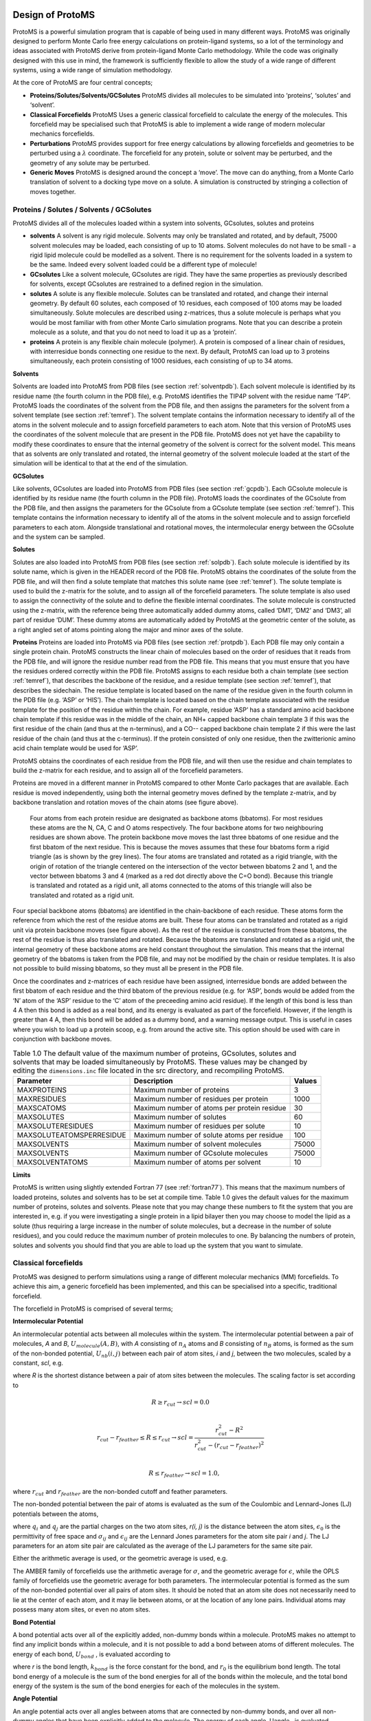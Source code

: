 ********************
Design of ProtoMS
********************

.. index::
  single: design

ProtoMS is a powerful simulation program that is capable of being used in many different ways. ProtoMS was originally designed to perform Monte Carlo free energy calculations on protein-ligand systems, so a lot of the terminology and ideas associated with ProtoMS derive from protein-ligand Monte Carlo methodology. While the code was originally designed with this use in mind, the framework is sufficiently flexible to allow the study of a wide range of different systems, using a wide range of simulation methodology.

At the core of ProtoMS are four central concepts;

* **Proteins/Solutes/Solvents/GCSolutes** ProtoMS divides all molecules to be simulated into ‘proteins’, ‘solutes’ and ‘solvent’.

* **Classical Forcefields** ProtoMS Uses a generic classical forcefield to calculate the energy of the molecules. This forcefield may be specialised such that ProtoMS is able to implement a wide range of modern molecular mechanics forcefields.

* **Perturbations** ProtoMS provides support for free energy calculations by allowing forcefields and geometries to be perturbed using a :math:`\lambda` coordinate. The forcefield for any protein, solute or solvent may be perturbed, and the geometry of any solute may be perturbed.

* **Generic Moves** ProtoMS is designed around the concept a ‘move’. The move can do anything, from a Monte Carlo translation of solvent to a docking type move on a solute. A simulation is constructed by stringing a collection of moves together.

==========================================
Proteins / Solutes / Solvents / GCSolutes
==========================================

ProtoMS divides all of the molecules loaded within a system into solvents, GCsolutes, solutes and proteins

* **solvents**  A solvent is any rigid molecule. Solvents may only be translated and rotated, and by default, 75000 solvent molecules may be loaded, each consisting of up to 10 atoms. Solvent molecules do not have to be small - a rigid lipid molecule could be modelled as a solvent. There is no requirement for the solvents loaded in a system to be the same. Indeed every solvent loaded could be a different type of molecule!

* **GCsolutes** Like a solvent molecule, GCsolutes are rigid. They have the same properties as previously described for solvents, except GCsolutes are restrained to a defined region in the simulation.

* **solutes** A solute is any flexible molecule. Solutes can be translated and rotated, and change their internal geometry. By default 60 solutes, each composed of 10 residues, each composed of 100 atoms may be loaded simultaneously. Solute molecules are described using z-matrices, thus a solute molecule is perhaps what you would be most familiar with from other Monte Carlo simulation programs. Note that you can describe a protein molecule as a solute, and that you do not need to load it up as a ‘protein’.

* **proteins** A protein is any flexible chain molecule (polymer). A protein is composed of a linear chain of residues, with interresidue bonds connecting one residue to the next. By default, ProtoMS can load up to 3 proteins simultaneously, each protein consisting of 1000 residues, each consisting of up to 34 atoms.

.. index::
  single: Solvents

**Solvents**

Solvents are loaded into ProtoMS from PDB files (see section :ref:`solventpdb`). Each solvent molecule is identified by its residue name (the fourth column in the PDB file), e.g. ProtoMS identifies the TIP4P solvent with the residue name ‘T4P’. ProtoMS loads the coordinates of the solvent from the PDB file, and then assigns the parameters for the solvent from a solvent template (see section :ref:`temref`). The solvent template contains the information necessary to identify all of the atoms in the solvent molecule and to assign forcefield parameters to each atom. Note that this version of ProtoMS uses the coordinates of the solvent molecule that are present in the PDB file. ProtoMS does not yet have the capability to modify these coordinates to ensure that the internal geometry of the solvent is correct for the solvent model. This means that as solvents are only translated and rotated, the internal geometry of
the solvent molecule loaded at the start of the simulation will be identical to that at the end of the simulation. 

.. index::
  single: GCSolutes

**GCSolutes**

Like solvents, GCsolutes are loaded into ProtoMS from PDB files (see section :ref:`gcpdb`). Each GCsolute molecule is identified by its residue name (the fourth column in the PDB file). ProtoMS loads the coordinates of the GCsolute from the PDB file, and then assigns the parameters for the GCsolute from a GCsolute template (see section :ref:`temref`). This template contains the information necessary to identify all of the atoms in the solvent molecule and to assign forcefield parameters to each atom. Alongside translational and rotational moves, the intermolecular energy between the GCsolute and the system can be sampled.

.. index::
  single: Solutes

**Solutes**

Solutes are also loaded into ProtoMS from PDB files (see section :ref:`solpdb`). Each solute molecule is identified by its solute name, which is given in the HEADER record of the PDB file. ProtoMS obtains the coordinates of the solute from the PDB file, and will then find a solute template that matches this solute name (see :ref:`temref`). The solute template is used to build the z-matrix for the solute, and to assign all of the forcefield parameters. The solute template is also used to assign the connectivity of the solute and to define the flexible internal coordinates. The solute molecule is constructed using the z-matrix, with the reference being three automatically added dummy atoms, called ‘DM1’, ‘DM2’ and ‘DM3’, all part of residue ‘DUM’. These dummy atoms are automatically added by ProtoMS at the geometric center of the solute, as a right angled set of atoms pointing along the major and minor axes of the solute.

.. index::
  single: Proteins

**Proteins**
Proteins are loaded into ProtoMS via PDB files (see section :ref:`protpdb`). Each PDB file may only contain a single protein chain. ProtoMS constructs the linear chain of molecules based on the order of residues that it reads from the PDB file, and will ignore the residue number read from the PDB file. This means that you must ensure that you have the residues ordered correctly within the PDB file. ProtoMS assigns to each residue both a chain template (see section :ref:`temref`), that describes the backbone of the residue, and a residue template (see section :ref:`temref`), that describes the sidechain. The residue template is located based on the name of the residue given in the fourth column in the PDB file (e.g. ‘ASP’ or ‘HIS’). The chain template is located based on the chain template associated with the residue template for the position of the residue within the chain. For example, residue ‘ASP’ has a standard amino acid backbone chain template if this residue was in the middle of the chain, an NH+ capped backbone chain template 3 if this was the first residue of the chain (and thus at the n-terminus), and a CO-- capped backbone chain template 2 if this were the last residue of the chain (and thus at the c-terminus). If the protein consisted of only one residue, then the zwitterionic amino acid chain template would be used for ‘ASP’. 

ProtoMS obtains the coordinates of each residue from the PDB file, and will then use the residue and chain templates to build the z-matrix for each residue, and to assign all of the forcefield parameters. 

.. _bbatoms:

Proteins are moved in a different manner in ProtoMS compared to other Monte Carlo packages that are available. Each residue is moved independently, using both the internal geometry moves defined by the template z-matrix, and by backbone translation and rotation moves of the chain atoms (see figure above).

.. figure:: backbone.png 
  :scale: 50 %

  Four atoms from each protein residue are designated as backbone atoms (bbatoms). For most residues these atoms are the N, CA, C and O atoms respectively. The four backbone atoms for two neighbouring residues are shown above. The protein backbone move moves the last three bbatoms of one residue and the first bbatom of the next residue. This is because the moves assumes that these four bbatoms form a rigid triangle (as is shown by the grey lines). The four atoms are translated and rotated as a rigid triangle, with the origin of rotation of the triangle centered on the intersection of the vector between bbatoms 2 and 1, and the vector between bbatoms 3 and 4 (marked as a red dot directly above the C=O bond). Because this triangle is translated and rotated as a rigid unit, all atoms connected to the atoms of this triangle will also be translated and rotated as a rigid unit.

Four special backbone atoms (bbatoms) are identified in the chain-backbone of each residue. These atoms form the reference from which the rest of the residue atoms are built. These four atoms can be translated and rotated as a rigid unit via protein backbone moves (see figure above). As the rest of the residue is constructed from these bbatoms, the rest of the residue is thus also translated and rotated. Because the bbatoms are translated and rotated as a rigid unit, the internal geometry of these backbone atoms are held constant throughout the simulation. This means that the internal geometry of the bbatoms is taken from the PDB file, and may not be modified by the chain or residue templates. It is also not possible to build missing bbatoms, so they must all be present in the PDB file.

Once the coordinates and z-matrices of each residue have been assigned, interresidue bonds are added between the first bbatom of each residue and the third bbatom of the previous residue (e.g. for ‘ASP’, bonds would be added from the ‘N’ atom of the ‘ASP’ residue to the ‘C’ atom of the preceeding amino acid residue). If the length of this bond is less than 4 A then this bond is added as a real bond, and its energy is evaluated as part of the forcefield. However, if the length is greater than 4 A, then this bond will be added as a dummy bond, and a warning message output. This is useful in cases where you wish to load up a protein scoop, e.g. from around the active site. This option should be used with care in conjunction with backbone moves.

.. table:: Table 1.0 The default value of the maximum number of proteins, GCsolutes, solutes and solvents that may be loaded simultaneously by ProtoMS. These values may be changed by editing the ``dimensions.inc`` file located in the src directory, and recompiling ProtoMS.

  ==========================  ============================================= =========
  Parameter                   Description                                   Values
  ==========================  ============================================= =========
  MAXPROTEINS                 Maximum number of proteins                    3 
  MAXRESIDUES                 Maximum number of residues per protein        1000
  MAXSCATOMS                  Maximum number of atoms per protein residue   30
  MAXSOLUTES                  Maximum number of solutes                     60
  MAXSOLUTERESIDUES           Maximum number of residues per solute         10
  MAXSOLUTEATOMSPERRESIDUE    Maximum number of solute atoms per residue    100
  MAXSOLVENTS                 Maximum number of solvent molecules           75000
  MAXSOLVENTS                 Maximum number of GCsolute molecules          75000
  MAXSOLVENTATOMS             Maximum number of atoms per solvent           10
  ==========================  ============================================= =========


**Limits**

ProtoMS is written using slightly extended Fortran 77 (see :ref:`fortran77`). This means that the maximum numbers of loaded proteins, solutes and solvents has to be set at compile time. Table 1.0 gives the default values for the maximum number of proteins, solutes and solvents. Please note that you may change these numbers to fit the system that you are interested in, e.g. if you were investigating a single protein in a lipid bilayer then you may choose to model the lipid as a solute (thus requiring a large increase in the number of solute molecules, but a decrease in the number of solute residues), and you could reduce the maximum number of protein molecules to one. By balancing the numbers of protein, solutes and solvents you should find that you are able to load up the system that you want to simulate.

.. index::
  single: Forcefields

======================
Classical forcefields
======================

ProtoMS was designed to perform simulations using a range of different molecular mechanics (MM) forcefields. To achieve this aim, a generic forcefield has been implemented, and this can be specialised into a specific, traditional forcefield.

The forcefield in ProtoMS is comprised of several terms;

.. index::
  single: Intermolecular Potential
  single: Coulomb Potential
  single: van der Waals Potential  

**Intermolecular Potential**

An intermolecular potential acts between all molecules within the system. The intermolecular potential between a pair of molecules, *A* and *B*, :math:`U_{molecule} (A, B)`, with *A* consisting of :math:`n_A` atoms and *B* consisting of :math:`n_B` atoms, is formed as the sum of the non-bonded potential, :math:`U_{nb} (i, j)` between each pair of atom sites, *i* and *j*, between the two molecules, scaled by a constant, *scl*, e.g.

.. math:: U_{molecule}(A,B) = scl(R)\times\biggl( \sum_{i=1}^{n_A} \sum_{j=1}^{n_B} U_{nb}(i,j) \biggr)
  :label: intermol1


where *R* is the shortest distance between a pair of atom sites between the molecules. The scaling factor is set according to

.. math::

  &R \ge r_{cut} \rightarrow scl = 0.0 \\

  &r_{cut}-r_{feather} \le R \le r_{cut} \rightarrow scl = \frac{r_{cut}^2-R^2}{r_{cut}^2-(r_{cut}-r_{feather})^2} \\

  &R \le r_{feather} \rightarrow scl = 1.0,


where :math:`r_{cut}` and :math:`r_{feather}` are the non-bonded cutoff and feather parameters.

The non-bonded potential between the pair of atoms is evaluated as the sum of the Coulombic and Lennard-Jones (LJ) potentials between the atoms,

.. math:: U_{nb}(i,j) = \frac{q_i q_j}{4\pi\epsilon_{0} r(i,j)} + 4\epsilon_{ij}\biggl[ \biggl(\frac{\sigma_{ij}}{r(i,j)}\biggr)^{12} - \biggl(\frac{\sigma_{ij}}{r(i,j)}\biggr)^6 \biggr],
  :label: intermol2

where :math:`q_i` and :math:`q_j` are the partial charges on the two atom sites, *r(i, j)* is the distance between the atom sites, :math:`\epsilon_0` is the permittivity of free space and :math:`\sigma_{ij}` and :math:`\epsilon_{ij}` are the Lennard Jones parameters for the atom site pair *i* and *j*. The LJ parameters for an atom site pair are calculated as the average of the LJ parameters for the same site pair.

.. index::
  single: combination rules

Either the arithmetic average is used, or the geometric average is used, e.g.

.. math:: \sigma_{ij} = 0.5\times(\sigma_{ii} + \sigma_{jj}).
  :label: arithmetriccomb

.. math:: \epsilon_{ij} = \sqrt{\epsilon_{ii}\times\epsilon_{jj}}.
  :label: geometriccomb


The AMBER family of forcefields use the arithmetic average for :math:`\sigma`, and the geometric average for :math:`\epsilon`, while the OPLS family of forcefields use the geometric average for both parameters. The intermolecular potential is formed as the sum of the non-bonded potential over all pairs of atom sites. It should be noted that an atom site does not necessarily need to lie at the center of each atom, and it may lie between atoms, or at the location of any lone pairs. Individual atoms may possess many atom sites, or even no atom sites.

.. index::
  single: Bond Potential

**Bond Potential**

A bond potential acts over all of the explicitly added, non-dummy bonds within a molecule. ProtoMS makes no attempt to find any implicit bonds within a molecule, and it is not possible to add a bond between atoms of different molecules. The energy of each bond, :math:`U_{bond}` , is evaluated according to

.. math:: U_{bond}(r) = k_{bond}\bigl(r-r_0\bigr)^2,
  :label: bondpot

where *r* is the bond length, :math:`k_{bond}` is the force constant for the bond, and :math:`r_0` is the equilibrium bond length. The total bond energy of a molecule is the sum of the bond energies for all of the bonds within the molecule, and the total bond energy of the system is the sum of the bond energies for each of the molecules in the system.

.. index::
  single: Angle Potential

**Angle Potential**

An angle potential acts over all angles between atoms that are connected by non-dummy bonds, and over all
non-dummy angles that have been explicitly added to the molecule. The energy of each angle, Uangle , is evaluated
according to

.. math:: U_{angle}(\theta) = k_{angle}\bigl(\theta-\theta_0\bigr)^2,
  :label: angpot  

where :math:`\theta` is the size of the angle, :math:`k_{angle}` is the force constant for the angle, and :math:`\theta_0` is the equilibrium angle size. The total angle energy of a molecule is the sum of the angle energies for each of the angles within the molecule, and the total energy of the system is the sum of the angle energies for each of the molecules in the system.

.. index::
  single: Urey-Bradley Potential

**Urey-Bradley Potential**

A Urey-Bradley potential may act between the first and third atoms of some of the angles that are evaluated for the angle potential. If this is the case, then a Urey-Bradley energy is added onto the angle energy. The Urey-Bradley energy, :math:`U_{uby}`, is evaluated according to

.. math:: U_{uby}(x) = k_{uby}\bigl(x-x_0\bigr)^2,
  :label: ubpot

where *x* is the distance between the first and third atoms, :math:`k_{uby}` is the Urey-Bradley force constant, and :math:`x_0` is the equilibrium distance.


.. index::
  single: Dihedral Potential

**Dihedral Potential**

A dihedral potential acts over all dihedrals between atoms that are connected by non-dummy bonds, and over all non-dummy dihedrals that have been explicitly added to the molecule. Such explicitly added dihedrals may be used to add improper dihedrals that maintain the stereochemistry of chiral centers. The energy for each dihedral, :math:`U_{dihedral}`, is formed as the sum of *n* cosine terms,

.. math:: U_{dihedral}(\phi) = \sum_{i=1}^{n} k_{i1}\bigl[1.0 + k_{i2}\bigl(cos(k_{i3}\phi + k_{i4})\bigr)\bigr],
  :label: dihepot

where :math:`k_{i1}` to :math:`k_{i4}` are dihedral parameters and :math:`\phi` is the size of the dihedral. The total dihedral energy of a molecule is the sum of the dihedral energies for each of the dihedrals in the molecule, and the total dihedral energy of the system is the sum of the dihedral energies of each of the molecules.

.. index::
  single: Intramolecular non-bonded Potential

**Intramolecular non-bonded Potential**

An intramolecular non-bonded potential acts between all intramolecular pairs of atoms that are either not connected by a non-dummy bond, or are not both connected to a third atom by a non-dummy bond. To make this more clear, if two atoms are connected by a non-dummy bond then they are said to be 1-2 bonded. If two atoms are both connected to a third atom by non-dummy bonds, then they are said to 1-?-3, or 1-3 bonded. Similarly, if the pair of atoms are connected together via two atoms via non-dummy bonds, then they are said to be 1-?-?-4, or 1-4 bonded. An intramolecular non-bonded potential does not act over 1-2 or 1-3 bonded pairs within a molecule, but does act over 1-4 bonded pairs and above. Note that ProtoMS only looks at the non-dummy bonds between atoms, and will not consider whether or not there are non-dummy angles, Urey-Bradley or dihedral terms involving these atoms.

The intramolecular non-bonded potential of a molecule, :math:`U_{intra}` is the sum of the non-bonded energy between all 1-5 and above pairs of atoms within the molecule, plus the sum of the non-bonded energy between all 1-4 atoms scaled by a 1-4 scaling factor, e.g.

.. math::  U_{intra} = &\sum_{\text{1-5+ i j pairs}} U_{coul}(i,j) + U_{lj}(i,j) + \sum_{\text{1-4 i j pairs}} scl_{coul} U_{coul}(i,j) + scl_{lj} U_{lj}(i,j),
  :label: intrapot1

where

.. math:: U_{coul}(i,j) = \frac{q_i q_j}{4\pi\epsilon_{0} r},
  :label: intrapot2

and

.. math:: U_{lj}(i,j) = 4\epsilon_{ij}\biggl[ \biggl(\frac{\sigma_{ij}}{r}\biggr)^{12} - \biggl(\frac{\sigma_{ij}}{r}\biggr)^6 \biggr].
  :label: intrapot3

Equations :eq:`intrapot2` and :eq:`intrapot3` are the Coulomb and Lennard Jones equations, as seen in the intermolecular potential in equations :eq:`intermol1` and :eq:`intermol2`. :math:`scl_{coul}` and :math:`scl_{lj}` are the Coulomb and Lennard Jones scaling factors.

.. index::
  single: GBSA Potential


**Generalized Born Surface Area potential**

While free energy simulations are usually conducted in explicit solvent, ProtoMS supports Generalized Born Surface Area (GBSA) implicit solvent models. Relatively few free energy implicit solvent studies have been conducted and such option should be tested carefully before embarking onto expensive free energy simulations. The GBSA theory assumes that the total solvation free energy of a molecule A is a sum of a polar and non-polar energy term:

.. math:: \Delta G_{solv} = \Delta G_{pol} + \Delta G_{nonpol}
  :label: gb1
  

The second term, is simply proportional to the solvent accessible surface area (SASA) of the molecule, times a parameter that depends on the atom types present in the molecule. The first term is more complex and derived from the following equation :

.. math:: \Delta G_{pol} = -\frac{1}{2}(\frac{1}{\epsilon_{vac}}-\frac{1}{\epsilon_{solv}})  \sum_{i}\sum_{j} \frac{q_{i}q_{j}}{\sqrt{r^{2}_{ij} + B_{i}B_{j} e^{\frac{-r^{2}_{ij}}{4B_{i}B_{j}}}   } }
  :label: gb2

:math:`\epsilon_{vac}` and :math:`\epsilon_{solv}` are the dielectric constants of the vacuum and the solvent respectively, :math:`q_{i}` the atomic partial charge of atom *i*, :math:`r_{ij}` the distance between a pair of atoms *ij*, and :math:`B_{i}` is the effective Born radius of atom *i*.

The effective Born Radius :math:`B_{i}` is in essence the spherically averaged distance of the solute atom to the solvent. An accurate estimate of this quantity is essential to calculate high quality solvation free energies. It is however fairly complex to compute as it formalyl involves an integral over the position of all the atoms in the system. While numerical techniques can calculate such value, they are too slow to be of practical use in a simulation. In ProtoMS, the effective Born radii are calculated using the Pairwise Descreening Approximation (PDA) method. 

.. math::

  {\frac{1}{B_i}} = \frac{1}{\alpha _{i}} - \frac{1}{2} \sum_{j \not= i} \lbrack \frac{1}{L_{ij}}-\frac{1}{U_{ij}}+\frac{r_{ij}}{4}(\frac{1}{U_{ij}^{2}}-\frac{1}{L_{ij}^{2}}) +\frac{1}{2r_{ij}}ln\frac{L_{ij}}{U_{ij}} + \frac{S_{j}^{2}\alpha_{j}^{2}}{4r_{ij}}(\frac{1}{L_{ij}^{2}}-\frac{1}{U_{ij}^{2}} ) \rbrack

  L_{ij} &= 1 \quad if \quad r_{ij} + S_{j}\alpha_{j} \leq \alpha_{i} \\

  L_{ij} &= \alpha_{i} \quad if \quad r_{ij} - S_{j}\alpha_{j} \leq \alpha_{i}  <r_{ij} + S_{j}\alpha_{j}\\

  L_{ij} &= r_{ij} - S_{j}\alpha_{j} \quad if \quad \alpha_{i} \leq r_{ij} - S_{j}\alpha_{j}\\

  U_{ij} &= 1 \quad if \quad  r_{ij} + S_{j}\alpha_{j} \leq \alpha_{j}\\

  U_{ij} &= r_{ij} + S_{j}\alpha_{j} \quad if \quad \alpha{i} <  r_{ij} + S_{j}\alpha_{j}\\

where :math:`r_{ij}` is the distance between a pair of atoms *ij* and :math:`\alpha_{i}` is the intrinsic Born radius of atom *i*, that is, the Born radius that atom *i* would adopt if it was completely isolated. Finally :math:`S_{j}` is a scaling factor which compensates for systematic errors introduced by this approximate Born radii calculation.

As the name says, the technique approximate the descreening (the extent to which a nearby atom j displaces a volume that would have otherwise been occupied by solvent) by a fast summation of pairwise terms. It is however not rigorous and has to be parameterised carefully to yield robust performance. The PDA method tend to systematically underestimate the Born radius of buried atoms because it incorrectly assign high dielectric constants to numerous small voids and crevices that exist between atoms in a protein and are not occupied by water. To increase accuracy, a re-scaling technique has been implemented. 

.. math::

  {\frac{1}{B_i}}  = \frac{1}{\alpha _{i}} - Itanh\big( \alpha \psi - \beta \psi^{2} + \gamma \psi^{3}  \big)

where *I* is the summation term from the PDA calculation, :math:`\psi`, :math:`\alpha`, :math:`\beta` and :math:`\gamma` are parameters taken from the litterature. 

The rescaling option has not been used extensively in ProtoMS and should be used with caution. It appears it may prove useful when simulation buried protein binding sites.

The GBSA force field implemented in ProtoMS was parameterised to be used with the AMBER99 and the GAFF force fields. While alternative force fields could be used, a loss of accuracy could be expected. 

GBSA simulations are order of magnitude more efficient than explicit solvent simulations of small isolated molecules. However, they slow
down rapidly when the size of the system increases. This is especially notable in Monte Carlo simulations where a small movement of part of a system formally warrants the computation the entire solvation energy of the system. This issue arises because the GBSA energy terms are not strictly pairwise decomposable.  It is possible to use however different techniques to increase the speed of a GBSA simulation. Cutoffs in the calculation of the Born radii are introduced and in addition the update of pairwise GB energies can be skipped if the Born radii of either atoms have not changed more than a certain threshold value after a MC move. Because this option will introduce energy drifts, it is advised to periodically recalculate rigorously the GB energy. In addition, a more complex Monte Carlo move is implemented in ProtoMS. This option allows to conduct a simulation with a crude GBSA model and a low cutoff for the non bonded energy terms. Normally the  predicted macroscopic properties would suffer from such crude treatment of intermolecular energies. However, periodically, a special acceptance test is employed to remove the bias introduced by the crude potential and ensure that the equilibrium density of states generated by the Monte Carlo simulation converges to the equilibrium density of states suitable for the standard biomolecular potential. 

Actual speedups using either techniques are system dependent and optimisation of the different parameters can be a complex task. It is advised to use the default parameters described latter in the manual. 


**Caveats**

ProtoMS implements this forcefield mostly as described. However there are a few shortcuts that are taken to improve the efficiency of the code. These shortcuts are based on the three-way split of the molecules of the system into solvents, solutes and proteins

* **solvents** As solvents are rigid, there is no need to evaluate any of the intramolecular potentials. ProtoMS thus only evaluates the intermolecular energy of solvent molecules. 

* **solutes** ProtoMS evaluates the forcefield of solute molecules exactly as described, with no shortcuts.

* **proteins**. ProtoMS implements a protein as a chain of residues. As these molecules can be large, and typically larger than the non-bonded cutoff, ProtoMS implements the non-bonded cutoff differently for proteins. Instead of evaluating the non-bonded cutoff for the protein as a whole, ProtoMS implements a residue-based cutoff, with the cutoff scaling factors evaluated individually for each residue. Additionally, the intramolecular non-bonded energy is also scaled according to the non-bonded cutoffs given in equation :eq:`intermol1`. If you do not want to use residue based cutoffs, then it is possible to tell ProtoMS to use a molecule based cutoff, in which case the forcefield for proteins will be evaluated exactly as described with no shortcuts.

.. index::
  single: Perturbations

=================================
Perturbations
=================================

ProtoMS is capable of calculating the relative free energy of two systems. ProtoMS does this by perturbing one system into the other through the use of a :math:`\lambda`-coordinate. If A and B are the two systems of interest, then the forcefield is constructed such that at :math:`\lambda` = 0.0 the forcefield represents system A, at :math:`\lambda` = 1.0 the forcefield represents system B, and at :math:`\lambda` value inbetween, the forcefield represents a hybrid of A and B.

ProtoMS implements two methods of perturbing between systems A and B;

* **Single topology** System A is perturbed into system B by scaling the forcefield parameters such that the model morphs from A to B.

* **Dual topology** System A and B are simulated together, with :math:`\lambda` scaling the total energies of A and B such that one system is turned off as the other is turned on.

.. index::
  single: Single Topology

**Single Topology Calculations**

ProtoMS assigns two sets of parameters to every single forcefield term; one parameter represents that term at :math:`\lambda=0.0` (:math:`par_0`), the other represents that term at :math:`\lambda=1.0` (:math:`par_1`). :math:`\lambda` is used to linearly scale between these two parameters to obtain the value of the parameter at each value of :math:`\lambda` (:math:`par_\lambda`)

.. math:: par_\lambda = (1.0-\lambda) \times par_0 + \lambda \times par_1.
  :label: lambdamix

This equation is used to scale the charge, :math:`\sigma` and :math:`\epsilon` parameters assigned to each atom site (see equations :eq:`intermol1`), and the force constants (:math:`k_{bond}`, :math:`k_{angle}` and :math:`k_{uby}`) and equilibrium sizes (:math:`r_0`, :math:`\theta_0` and :math:`x_0`) for the bond, angle and Urey-Bradley terms (see equations :eq:`bondpot`, :eq:`angpot` and :eq:`ubpot`). This equation is not used to scale the dihedral parameters, as the functional form of the dihedral potential is more complicated. Rather than scale the dihedral parameters, ProtoMS uses :math:`\lambda` to scale the total energy of each dihedral;

.. math:: U_{dihedral}(\phi)_\lambda = (1.0-\lambda)\times U_{dihedral}(\phi)_0 + \lambda \times U_{dihedral}(\phi)_1,
  :label: dihmix

where :math:`U_{dihedral}(\phi)_0` is the dihedral energy using the parameters for :math:`\lambda=0.0`, :math:`U_{dihedral}(\phi)_1` is the dihedral energy using the parameters for :math:`\lambda=1.0`, and :math:`U_{dihedral}(\phi)_\lambda` is the scaled dihedral energy at that value of :math:`\lambda`.

Any and all parts of the forcefield can be scaled. This includes all of the forcefield parameters of any solutes, all of the parameters of any proteins, and all parameters of any solvent molecules. While this is very useful, and enables perturbations of any and all parts of the system, there are many cases where just changing the forcefield parameters is not sufficient to smoothly morph from one system into the other. There are many cases where the geometry of the molecules needs to be changed with :math:`\lambda`. Fortunately ProtoMS provides this capability for solute molecules. Any internal coordinates that are part of the z-matrix of a solute molecule may perturbed with :math:`\lambda`. Geometry variations are a powerful tool as they allow for very complicated, yet very smooth transitions between two systems to be described. A good example of such a transition is the annihilation of the hydrogen atoms as a methyl group is morphed into a single hydrogen.

.. figure:: alchemy.png 
  :scale: 50 %
  
  Geometry variations allow for a smoother transition between two systems, for example here a methyl group is smoothly converted into a hydrogen.

As well as enabling smooth transitions between systems, geometry variations may be used to calculate potentials of mean force along structural coordinates.

.. index::
  single: Dual Topology

**Dual Topology Calculations**

A dual topology method to calculate free energy changes is also available in ProtoMS. In the single topology method force field terms were linearly interpolated so that they match the force field parameters suitable for particular molecule at either end of the perturbation (:math:`\lambda` 0.0 or :math:`\lambda` 1.0). As two molecules often differ not only in their force field terms but also their geometry, it is often necessary to modify the internal coordinates as well. This is relatively easy In simple cases (morphing a methyl group into a hydrogen group) but for larger, complex, perturbations this is often cumbersome if not impossible. In the dual topology method no geometry variations are attempted. However, the interaction energy of a pair of solutes with their surroundings (solvent, protein, other solutes), is gradually turned on or off with the coupling parameter. 

.. math:: U(\lambda) = U_{0} + \lambda U(S_{2}) + (1 - \lambda) U(S_{1})
  :label: doubletopu

Equation :eq:`doubletopu` thus shows that at any given value of :math:`\lambda`, the total energy of the system consists in a term :math:`U_{0}` that is independent of the perturbation and a term :math:`U(S_{2})` and :math:`U(S_{1})` which is a function of the intermolecular energies of the pair of solutes for which a free energy change is to be calculated. 

A dual topology setup is simpler and more generally applicable than a single topology setup. However dual topology approaches suffer from a number of technical difficulties which are mainly related to the fact that if a solute does not have any intermolecular interaction with its surroundings, it can drift anywhere in the simulation box. This usually causes the free energy difference to converge very very slowly (in practice not at all). To overcome these difficulties, the dual topology technique implemented in ProtoMS constrains a pair of solutes to stay together by the introduction of dummy bond between the center of geometry of the two solutes. As this does not prove to be sufficient to avoid convergence issues, a soft-core non bonded energy function is also implemented. In essence, the function that computes the intermolecular energy of the solutes is modified such that when a solute is not fully interacting with its surroundings, it's Lennard-Jones and couloumbic energies are softened such that atomic overlaps do not result in very large, positive, energies. The solute is effectively 'softer'. There are three soft-core versions implemented in ProtoMS. The original implementation in ProtoMS for a solute
that is being turned off is described by equation :eq:`uljsoftmod`.

.. math:: U_{non bonded,\lambda}= (1-\lambda) 4{\epsilon}_{ij} \left[ \left( \frac{ \sigma_{ij}^{12} }{ ( \lambda \delta \sigma_{ij} + r_{ij}^{2} )^{6}} \right) - \left( \frac{ \sigma_{ij}^{6} }{ (\lambda \delta \sigma_{iJ}  + r_{ij}^{2})^{3} } \right) \right] +  \frac{(1-\lambda)^{n} q_{i}q_{j}} {4\pi{\epsilon}_{0}\sqrt{(\lambda +  r_{ij}^{2})}}
  :label: uljsoftmod


where the parameters n and :math:`\delta` control the softness of the Coulombic and Lennard-Jones interactions respectively.

An alternative that has been useful in some applications is described by equation :eq:`uljsoftmod2`

.. math:: U_{non bonded,\lambda}= (1-\lambda) 4{\epsilon}_{ij} \left[  \left( \frac{ \sigma_{ij}^{12} }{ ( \lambda \delta \sigma_{ij}^6 + r_{ij}^{6} )^{2}} \right) -  \left( \frac{ \sigma_{ij}^{6} }{ \lambda \delta \sigma_{iJ}^6  + r_{ij}^{6} } \right) \right] +  \frac{(1-\lambda)^{n} q_{i}q_{j}} {4\pi{\epsilon}_{0} \left [ \lambda \delta_c +  r_{ij}^{6} \right ]^{1/6}}
   :label: uljsoftmod2

with an additional softness parameter :math:`\delta_c` for the Coulombic interactions. 

Third, the soft-core implementation in the latest version of the Amber package is available and is described by equation :eq:`uljsoftmod3`

.. math:: U_{non bonded,\lambda}= (1-\lambda) 4{\epsilon}_{ij} \left[ \left( \frac{ \sigma_{ij}^{12} }{ ( \lambda \delta \sigma_{ij}^6 + r_{ij}^{6} )^{2}} \right) - \left( \frac{ \sigma_{ij}^{6} }{ \lambda \delta \sigma_{iJ}^6 + r_{ij}^{6} } \right) \right] +  \frac{(1-\lambda)^{n} q_{i}q_{j}} {4\pi{\epsilon}_{0} \sqrt{( \lambda \delta_c +  r_{ij}^{2})}}
   :label: uljsoftmod3


.. _moves:

==============
Generic Moves
==============

ProtoMS conducts a simulation by performing a sequence of moves on the system. The following moves are currently implemented

* **Residue moves** Standard Monte Carlo (MC) moves on protein residues.

* **Solute moves** Standard MC moves on solute molecules.

* **Solvent moves** Standard MC moves on solvent molecule.

* **Volume moves** Monte Carlo moves that change the volume of the system. These are used to run constant pressure simulations.

* **GCSolute moves** Standard MC moves on GCsolute molecules.

* **Insertion moves** MC moves which selects a GCsolute with a θ value of 0 and turns it to 1

* **Deletion moves** MC moves which selects a GCsolute with a θ value of 1 and turns it to 0

* **Theta moves** MC moves which sample the value of θ on a GCsolute molecule

* **Sample moves** MC moves which sample the value of θ on a GCsolute molecule whilst applying a biasing potential :math:`\lambda`-moves Monte Carlo moves that change :math:`\lambda`. These may be used to perform umbrella sampling free energy simulations.

* **Dual potential moves** Works only with implicit solvent simulations. Allows to sample rapidly configurations with a crude potential but correct for errors with a specific acceptance test.

.. index::
  single: Residue Moves

**Residue Moves**
A residue move is a Monte Carlo move on a single protein residue. Obviously, for a residue move to be be performed, at least one protein that has flexible residues must be loaded. Each residue move comprises the following steps

1. A protein is picked randomly from the set of proteins that have flexible residues. Note that each protein is weighted equally, so each protein has an equal chance of being chosen, regardless of how many flexible residues it contains. This behaviour is likely to change in future versions of the code, as ideally the probability of choosing to move a protein should be proportional to the number of flexible residues.

2. One of the flexible residues within the protein is chosen randomly from the set of all flexible residues in the protein. Again, there is no weighting of residues, so each flexible residue has an even chance of being chosen, despite the size of each residue.

3. If the backbone of this residue is flexible, then a random number between 1 and 3 is generated. If the random number is equal to 1, then only a backbone move on the residue will be attempted. If the random number is equal to 2 then only a sidechain move will be attempted, where all of the flexible internals of the residue are moved. If the random number is equal to 3 then a backbone and sidechain move are attempted simultaneously. If the backbone of this residue is fixed, then only a sidechain move is attempted.

4. The change in energy that results from this move is evaluated, and then tested according to the Metropolis criterion to decide whether or not to accept the move.

5. If the move is accepted, then the new configuration of the residue is saved. If the move was rejected then the original configuration of the residue is restored.


You can change the flexibility of any residue in any protein by using the fixbackbone and fixresidues commands described in section :ref:`misccmd`. All residues of all proteins are flexible by default, and have flexible backbones. Note that the backbone move is still experimental and not thouroughly tested. I recommend that you fix the backbone of all residues for production simulations. You control the maximum amounts that the residue moves via the residue template (see :ref:`temref`). The actual amount that a residue moves by will be based on random values generated within the limits of the maximum amounts set in the residue template, e.g. if the maximum change of an angle was :math:`5.0^\circ` , then the angle will be changed by a random value generated evenly between :math:`-5.0^\circ` and :math:`+5.0^\circ`.


.. index::
  single: Solute Moves

**Solute Moves**
A solute move is a Monte Carlo move on a single solute molecule. Obviously, for a solute move to be performed, at least one solute molecule must be loaded. Each solute move comprises the following steps

1. A solute is picked randomly from the set of loaded solutes. Each solute is weighted equally, regardless of its size or numbers of degrees of freedom.

2. One of the residues is chosen at random within the solute. Again, each residue is weighted equally, regard- less of its size.

3. All of the flexible internals of this residue are changed, and the whole solute molecule is randomly translated, and rotated around its center of geometry.

4. The change in energy associated with this move is evaluated and then tested via the Metropolis criterion to decide whether or not to accept the move.

5. If the move is accepted then the new configuration of the solute is saved. If the move was rejected then the original configuration is restored. You can control the maximum amounts that the solute moves via the solute template (see :ref:`temref`).

.. index::
  single: Solvent Moves

**Solvent Moves**

A solvent move is a Monte Carlo move on a single solvent molecule. Obviously, for a solvent move to be performed, at least one solvent molecule must be loaded. Each solvent move comprises the following steps

1. A solvent molecule is randomly chosed from the set of loaded solvent molecules. If preferential sampling is turned on (see :ref:`parameters`), then the solvent molecules closest to the preferred solute have a relatively higher weight, so will be more likely to be chosen. If preferential sampling is off, then each solvent is weighted equally, regardless of its relative size or proximity to a solute.

2. The solvent molecule is randomly translated and rotated around its center of geometry.

3. The change in energy associated with this move is evaluated and used to decide whether or not to accept this move via the Metropolis criterion if preferential sampling was turned off, or via a biased Monte Carlo test if preferential sampling were turned on.

4. If the move was accepted then the new solvent configuration is saved, otherwise the original configuration is restored.

You can control the maximum amounts that the solvent is translated and rotated by by editing its solvent template (see :ref:`temref`).


.. index::
  single: Volume Moves

**Volume Moves**

A volume move is a Monte Carlo move that changes the volume of the system. This is needed to be able to perform Monte Carlo simulations at constant pressure (i.e. using the NPT ensemble). For a volume move to be performed you need to have loaded a box of solvent molecules, and be running using periodic boundary conditions. A volume move is comprised of the following steps

1. A random change in volume is chosen within the range set via the maxvolchange command (see :ref:`parameters`).

2. The volume of the system is changed by this amount by scaling all of the coordinates evenly from the center of the simulation box.

3. The change in energy associated with this change in volume is evaluated and used to decide whether or not to accept this move via the constant pressure Monte Carlo test, for the system pressure set via the pressure command (see :ref:`parameters`).

4. If the move is accepted then the new system configuration is saved, otherwise the original system configuration is restored.


.. index::
  single: GCSolute Moves


**GCsolute Moves**

A GCsolute move is a Monte Carlo move on a single Gcsolute molecule. Each GCsolute move comprises the following steps

1. A GCsolute molecule is randomly chosed from the set of loaded GCsolute molecules.

2. The GCsolute molecule is randomly translated and rotated around its center of geometry. If it attempts to leave the confines of its predefined cubic region then it experiences a huge energetic penalty, ensuring that the Metropolis move is rejected.

3. The change in energy associated with this move is evaluated and used to decide whether or not to accept this move via the Metropolis criterion.

4. If the move was accepted then the new GCsolute configuration is saved, otherwise the original configuration is restored. 

You can control the maximum amounts that the GCsolute is translated and rotated by by editing its template (see :ref:`temref`).


.. index::
  single: Insertion Moves


**Insertion Moves**

An insertion move is a Monte Carlo move on a single GCsolute molecule, whereby the :math:`\theta` value of a GCsolute is turned from 0 to 1. Each insertion move comprises the following steps;


1. A GCsolute molecule is randomly chosed from the set of loaded GCsolute molecules. The value of :math:`\theta` is examined; if it is set to 1 then another is chosen until the examined :math:`\theta` value is 0

2. The value of :math:`\theta` for that GCsolute molecule is set to 1, and the new energy associated with this value of :math:`\theta` is calculated

3. The change in energy associated with this move is evaluated and used to decide whether or not to accept this move via the Metropolis criterion.

4. If the move was accepted then the new value of :math:`\theta` for that GCsolute molecule is saved, otherwise the original value of 0 is restored.


.. index::
  single: Deletion Moves

**Deletion Moves**

A deletion move is a Monte Carlo move on a single GCsolute molecule, whereby the :math:`\theta` value of a GCsolute is turned from 1 to 0. Each deletion move comprises the following steps

1. A GCsolute molecule is randomly chosed from the set of loaded GCsolute molecules. The value of :math:`\theta` is examined; if it is set to 0 then another is chosen until the examined :math:`\theta` value is 1

2. The value of :math:`\theta` for that GCsolute molecule is set to 0, and the new energy associated with this value of :math:`\theta` is calculated

3. The change in energy associated with this move is evaluated and used to decide whether or not to accept this move via the Metropolis criterion.

4. If the move was accepted then the new value of :math:`\theta` for that GCsolute molecule is saved, otherwise the original value of 1 is restored.


.. index::
  single: Theta Moves

**Theta Moves**

A theta move is a Monte Carlo move on a single GCsolute molecule, whereby the :math:`\theta` value of a GCsolute is sampled. Each theta move comprises the following steps

1. A GCsolute molecule is randomly chosed from the set of loaded GCsolute molecules

2. The value of :math:`\theta` for that GCsolute molecule is randomly changed, and the new energy associated with this value of :math:`\theta` is calculated

3. The change in energy associated with this move is evaluated and used to decide whether or not to accept this move via the Metropolis criterion.

4. If the move was accepted then the new value of :math:`\theta` for that GCsolute molecule is saved, otherwise the original value of :math:`\theta` is restored.


.. index::
  single: Sample Moves

**Sample Moves**

A sample move is a Monte Carlo move on a single GCsolute molecule, whereby the :math:`\theta` value of a GCsolute is sampled whilst applying a biasing potential, jbias. Each sample move comprises the following steps

1. A GCsolute molecule is randomly chosed from the set of loaded GCsolute molecules (typically only one GCsolute molecule is studied in a sample move)

2. The biasing potential is added onto the value of ieold for that molecule, based upon the volume of the restraint and the applied jbias

3. The value of :math:`\theta` for that GCsolute molecule is randomly changed, and the new energy associated with this value of :math:`\theta` is found

4. The biasing potential is added onto the value of ienew for that molecule, based upon the volume of the restraint and the applied jbias

5. The change in energy associated with this move is evaluated and used to decide whether or not to accept this move via the Metropolis criterion.

6. If the move was accepted then the new value of :math:`\theta` for that GCsolute molecule is saved, otherwise the original value of :math:`\theta` is restored.


.. index::
  single: Move Probabilities

**Relative Move Probabilities**

You can specify which moves should be run by passing arguments to the simulate and equilibrate commands (see :ref:`runcmd`). You can use these commands to assign a weight to each type of move, e.g. 100 for solvent moves, 10 for protein moves, 1 for solute moves and 0 for volume move. The type of move chosen for each step of the simulation is generated randomly based on these set relative weights. These weights mean that on average, in 111 moves, 100 of these moves will be solvent moves, 10 of these moves will be protein moves, 1 of these moves will be solute moves and none of the moves will be volume moves (e.g. no volume moves will be performed). Note that you need to perform some volume moves if you wish to sample from the NPT ensemble!



  
***********************
Executing ProtoMS
***********************


ProtoMS is a simple program that may be used from the command line. Once you have compiled it you should find it in the top directory (it is called simply protoms3). If you run the program you should see that it prints out some information about the program and license, then it complains that nothing has been loaded so it closes down. The interface to ProtoMS has been designed to allow easy integration of ProtoMS with scripts, and to enable simple use from a command file. A ProtoMS input consists of a set of commands and values, e.g. the command ``temperature`` could have the value *25.0* . This would set the simulation temperature to :math:`25^\circ` C. The input is passed to ProtoMS via a command file. The above command could thus be input by setting by placing the line ::

  temperature 25.0

into a file and have ProtoMS read commands from that file. You specify the command file by passing it to ProtoMS on the command line, e.g. ::

  protoms3 mycmdfile.txt

Note that ProtoMS is insensitive to whether commands, variables or contents of files are uppercase or lowercase, so you are free to mix and match capitals and small case wherever you want. The only exception to this is in the specification of filenames, where your operating system may care about case. As an example, depending on your operating system, ProtoMS may fail when the file containing the commands is named in upper case letters.

For replica exchange or ensemble type calculations, you have to execeute ProtoMS through the OpenMPI program, e.g. ::

  mpirun -np 16 protoms3 mycmdfile.txt


.. index::
  single: Output
  single: Streams

===================
File output
===================

If you run ProtoMS from the command line you should see that it prints out a lot of information to the screen (on Unix called standard output, STDOUT). If you look closely at the output you should see that each line of output is preceeded by a tag, such as ‘HEADER’ or ‘INFO’. ProtoMS uses streams to output data, and these tags state which stream the line of data came from. Thus the information at the top of the output that gives the license and version details has been printed to the ‘HEADER’ stream, while the lines stating that ProtoMS is closing down because nothing has been loaded have gone to the ‘FATAL’ stream. ProtoMS uses the following streams

* **HEADER** Used to print the program header.

* **INFO** Used to print general information.

* **WARNING** Warnings are printed to this stream. ProtoMS will generally try to continue if it detects a problem, and will print out information about any errors to the WARNING stream. It is up to you to check the WARNING stream to ensure that your simulation is working correctly.

* **FATAL** If an error is so serious that ProtoMS is forced to shutdown then it will first try to tell you what the problem is by sending text to the FATAL stream.

* **RESTART** The restart file is written to the RESTART stream.

* **PDB** Any output PDB files are written to the PDB stream.

* **MOVE** Information about moves are printed to this stream, e.g. whether or not a move was accepted, and how much progress has been made during the simulation.

* **ENERGY** Information about the energy components for the moves are printed to this stream, e.g. the bond energy of solute 1, or the coulomb energy between protein 1 and the solvent.

* **RESULTS** The results of the simulation are written to the RESULTS stream. These include the free energy averages and energy component averages.

* **DETAIL** The DETAIL stream contains lots of additional detail about the setup of the simulation. This can be very verbose, as it includes complete detail of the connectivity of the system and the loaded forcefield. The DETAIL stream is useful when you are setting a simulation up, though should be turned off when you are running production.

* **SPENERGY** The SPENERGY stream is used to report the results of single point energy calculations.

* **ACCEPT** The ACCEPT stream is used to print information about the numbers of attempted and accepted moves.

* **RETI** The RETI stream is used to report the energies needed by the RETI free energy method.

* **DEBUG** The DEBUG stream is used by the developers to report debugging information during a ProtoMS run. This stream is only active if ‘debug’ is set to true.

These streams may be switched on or off, directed to STDOUT, directed to STDERR or directed to a file. You can do this by using the commands ::

  streamSTREAM STDOUT

  streamSTREAM STDERR

  streamSTREAM off

  streamSTREAM /path/to/file.txt

where `STREAM` is the name of the stream that you wish to direct (e.g. streamINFO). ProtoMS is insensitive to case, so you could use the command ::

  streaminfo stdout

However, your operating system may be sensitive to case so you should ensure that you use the correct case for filenames.

You are free to direct multiple streams into a single file, or to turn undesired streams off. If a stream is output to STDOUT or STDERR then the name of the stream is prepended to the start of each line. The name is not attached if the stream is directed into a file. The WARNING and FATAL streams are special as unlike the other
streams, these two cannot be turned off. These two streams will be directed to STDERR if they have not been directed elsewhere.

By default, the HEADER, INFO, MOVE and RESULTS streams are directed to STDOUT, the WARNING and FATAL streams are directed to STDERR, and the remaining streams are switched off. Bear this in mind if you think that you should be getting output and you are not - make sure that the stream that contains your output is directed to something!

The streamSTREAM command is used to specify the direction of the stream at the start of the simulation. It is possible to redirect streams while the simulation is running. This is slightly more complicated than then streamSTREAM command, and is described in section :ref:`misccmd`.

.. _parameters:

======================
Simulation parameters
======================

There are many commands to set parameters that you can use to control your simulation. To make it easier to search for those relevant to your calculations, these will be divided in several subsections.

In the subsections below, unless otherwise specified:

* ``locical`` stands for *true* or *false*, *yes* or *no*, *on* or *off* (depending on your personal preference)
* ``integer`` or ``int`` stands for any integer number
* ``float`` stands for any floating point number
* ``string`` stands for a string of characters

-------------------------
Parameters for developers
-------------------------

.. index::
  single: debug

::
  
  debug logical

This turns on or off debugging output that may be useful for ProtoMS developers. By default ``debug`` is *off*. 

.. index::
  single: testenergy

::

  testenergy logical

This is used to set whether or not to turn on testing of energies. This is useful if you are developing ProtoMS. By default ``testenergy`` is *off*. 

------------------
General parameters
------------------

.. index::
  single: prettyprint

::

  prettyprint logical

Turn on or off pretty printing. With pretty printing turned on, you will see nice starry boxes drawn highlighting certain parts of the output. By default, ``prettyprint`` is *on*. 


.. index::
  single: dryrun

::

  dryrun logical

Whether or not to perform a dry run of the simulation. If this is true then all of the files will be loaded up and your commands parsed. If there are any problems then these will be reported in the WARNING stream. No actual simulation will be run, though any files that would be created may be created. While this option is very useful for testing your commands, it is not perfect and cannot check everything. I thus recommend that you also perform a short version of your simulation before you commit yourself to full production. By default ``dryrun`` is off. 

.. index::
  single: ranseed

::

  ranseed integer

where ``integer`` is any positive integer. This command is used to set the random number seed to be used by the random number generator. The random number seed can be any positive integer, and you will want to specify a seed if you wish to run reproducable simulations. If you do not specify a random number seed then a seed is generated based on the time and date that the simulation started. 

.. index::
  single: temperature

::

  temperature float

Use this command to specify the simulation temperature in *Celsius*. By default temperature is 25.0 C. 

.. index::
  single: pdbparam

::

  pdbparam logical

Whether or not to automatically detect and use, in the simulation, any chunks which might be included in the input PDB files after REMARK. It is most commonly used to include the fixresidues and fixbackbone commands often found at the beginning of a protein scoop. Any chunks included in pdb files will be applied before any other chunk. By default `pdbparam` is on.


.. index::
  single: cutoff

::

  cutoff float

where ``float`` is any positive number. This command is used to set the size of the non-bonded cutoff, in Angstroms, used to truncate the intermolecular non-bonded potentials (see eq :eq:`intermol1`). By default the non-bonded cutoff is 15A. 

.. index::
  single: feather

::
  
  feather float

To prevent an abrupt cutoff, the non-bonded energy is scaled quadratically down to zero over the last part of the cutoff (see eq :eq:`intermol1`). The feather command sets the distance over which this scaling occurs, e.g. ::

  feather 1.3

sets this feathering to occur over the last 1.3A. The default value of the feather is 0.5A. 

.. index::
  single: cuttype

::

  cuttype string

where ``string`` is either *residue* or *molecule*. This specifies the type of non-bonded cutting to use; either residue, where the cutoff is between protein residues, solute molecules and solvent molecules, or molecule, where the cutoff is between protein molecules, solutes molecules and solvent molecules. By default the ``cuttype`` is *residue*. 

.. index::
  single: pressure

::
  
  pressure float

This command sets the pressure of the system in atmospheres. By setting the pressure to a non-zero value you will be able to perform a simulation in the NPT isothermal-isobaric ensemble. Note that you need to perform volume moves (see :ref:`moves`) to be able to run in the NPT ensemble. By default the pressure is equal to zero, and thus a NPT simulation is not performed. 

.. index::
  single: maxvolchange

::

  maxvolchange float

This command sets the maximum change in volume for a volume move in cubic Angstroms. This command only has meaning if an NPT simulation is being performed. By default ``maxvolchange`` is equal to the number of solvent molecules divided by ten. ::

  prefsampling integer

This command is used to turn on preferential sampling of the solvent, and to specify which solute is used to define the center of the preferential sampling sphere. The command 

.. index::
  single: prefsampling

::

  prefsampling 1

means that the solvents closest to solute 1 will be moved more frequently than those furthest from solute 1. An optional parameter may be used to change the influence of the sphere, e.g. ::

  prefsampling 1 100.0

will specify a preferential sampling sphere centered on solute 1, with a parameter of 100.0. The larger the parameter, the more highly focussed the influence of the sphere around the closest solvent molecules. By default the parameter is 200.0, and preferential sampling is turned off. 

.. index::
  single: boundary

::

  boundary none

This turns off any boundary conditions, i.e. the simulation will be performed in vacuum. ::

  boundary periodic dimx dimy dimz

This turns on periodic boundaries, using a orthorhombic box centered on the origin, with dimensions ``dimx`` A by ``dimy`` A by ``dimz`` A. Note that these dimensions may be modified by any loaded solvent file :: 

  boundary periodic ox oy oz tx ty tz

This turns on periodic boundaries using an orthorhombic box with the bottom-left-back corner at coordinates (``ox`` , ``oy`` , ``oz``) A and the top-right-front corner at (``tx`` , ``ty`` , ``tz``) A. Note that these dimensions may be modified by any loaded solvent file. ::

  boundary cap ox oy oz rad k

This turns on solvent cap boundary conditions. Protein and solute molecules will experience no boundary conditions, while solvent molecules will be restrained within a spherical region of radius rad A, centered at coordinates (``ox`` , ``oy`` , ``oz``) A. A half-harmonic restraint with force constant ``k`` kcal.mol-1.A-2 is added to the solvent energy if it moves outside of this sphere. ::

  boundary solvent

This sets the boundary conditions to whatever is set by the loaded solvent files. If no solvent files are loaded then no boundary conditions are used. This is the default option, and the method of setting boundary conditions via a solvent file is described in section :ref:`solventpdb` 

---------------
GBSA parameters
---------------

.. index::
  single: surface

::

  surface quality 3 probe 1.4

This command will cause surface area calculations to be performed during the simulation. ``quality`` can be set to 1,2,3,4 and will result in increasingly precise surface area calculations. For typical simulations, 3 should be fine and 2 will not give a huge error. ``probe`` is the radius of the probe and should be set to 1.4 if you want to calculate the solvent accessible surface area of water, but can be set to 0 if you want to calculate the van der waals surface area of a molecule. 

.. index::
  single: born

::

  born cut 20 threshold 0.005 proteins

This command will enable Generalised Born energy calculations. Thus to run a full GBSA simulation you should use both the surface and born keywords. cut controls the cutoff distance for the computation of the Born radii. If you work with a medium sized protein scoop of circa 100-150 residues, 20 should be fine but you may want a larger value for simulations of large proteins. threshold controls the number of pairwise terms that are not updated when the effective Born radii must be calculated by the Pairwise descreening approximation. The default value
0.005 appear to be a good tradeoff. Increasing it will make the simulation faster but less accurate. proteins activates the rescaling of the Born radii to compensate for systematic errors of the Pairwise Descreening Approximation in large biomolecules. It should be used only when simulating proteins and then its effectiveness has not been yet
convincingly demonstrated. 

-----------------------------------
Free energy calculation parameters
-----------------------------------

To be able to run a single simulation for a given lambda value, you will need to use the following parameters:

.. index::
  single: lambda

::

  lambda float

where ``float`` is a number between 0.0 and 1.0. Specify the value of :math:`\lambda`. If a single value is given then that is used for :math:`\lambda`. If three values are given then these are used for :math:`\lambda`, and :math:`\lambda` in the forwards and backwards windows, e.g. ::

  lambda 0.5 0.6 0.4

would set :math:`\lambda` for the reference state to 0.5, :math:`\lambda` for the forwards perturbed state to 0.6, and :math:`\lambda` for the backwards perturbed state to 0.4. By default all values of :math:`\lambda` are 0.0. 

To be able to run several lambdas in parallel and hence perform your full perturbation at once with ProtoMS, you will need the commands shown below. Running your free energy calculation in this manner, you will be able to attempt exchanges between the configurations of your system at the different lambdas, increasing the chances of convergence.

.. index::
  single: lambdare

::

  lambdare integer float float float

is the right command to set a replica exchange calculation between the different :math:`\lambda` given as floats, where ``float`` is a number between 0.0 and 1.0. In principle, any desired number of :math:`\lambda` values can be used, and the simulation will require to be runned in as many cores as :math:`\lambda` values are provided. The integer value stands for the frequency at which the exchange between the different :math:`\lambda` values is attempted. Please, note that this value should be a multiple of the frequency of printing output when the dump commands are used (see `Frequent output generation`_). If no exchange is desired, the frequency of exchange can simply be set to the total number of moves of the simulation.

As an example::

  lambdare 20 0.000 0.333 0.667 1.000

corresponds to a simulation which will run at four different :math:`\lambda` windows in parallel, and will attempt swaps between the conformations of different :math:`\lambda` windows each 20 moves.

.. index::
  single: lambdare

::

  dlambda float

where ``float`` is a number between 0.0 and 1.0 (often of the order of 0.001). This command sets the gradient for a free energy calculation. It is required for thermodynamic integration (TI) to be applied on the simulation results.

.. index::
  single: printfe

::

  printfe string

where ``string`` should be either ``off``, ``bar`` or ``mbar``. Whether to print the free energy estimates required to proceed with BAR or MBAR calculations. Take into acount that this estimates will take some time. Your simulations may run faster when this option is set to off (default).

In case dual topology is desired, whether it is for a single or multiple :math:`\lambda` simulation, the following parameters must be used:

::

  dualtopologyint integer1 integer2 synctrans syncrot

This turns on the dual topology method of calculating relative free energies, where `int1` is the perturbed solute at :math:`\lambda` = 0.0 and `in2` is the solute at :math:`\lambda` = 1.0 . If ``synctrans`` is set, the rigid body translations of the two solutes will be synchronised. If ``syncrot`` is set, the rigid body rotations of the two solutes will also be synchronised. 

.. index::
  single: softcore

::

  softcoreint solute integer

This causes the intermolecular energy of solute integer to be softened. Alternatively, you can write ``all`` instead of the solute index and all solutes will have their non bonded energy softened. The softcore is only supported for solutes. 

.. index::
  single: softcoreparams

::

  softcoreparams coul 1 delta 1.5 gb 0 old

This causes the solutes non bonded energy to be softened with a parameter *n* set to 1 and :math:`\delta` set to 1.5. (see eq :eq:`uljsoftmod`). The old keyword selects the original soft-core implementation and can be omitted. If conducting a GBSA simulation, this also causes the GB energy to be softened as well. It is recommended to use the same parameter for the Coulombic and Generalised Born energy. The values listed here, seem to work well for a number of relative binding free energy calculations but actual optimum values of these parameters will depend on your system. ::

  softcoreparams coul 1 delta 0.2 deltacoul 2.0 soft66

This causes the solutes non bonded energy to be softened with a parameter *n* set to 1, :math:`\delta` set to 0.2 and :math:`\delta_c` set to 2.0. (see eq :eq:`uljsoftmod2`). The soft66 keyword selects the second soft-core implementation, eq :eq:`uljsoftmod2` . ::

  softcoreparams coul 1 delta 0.5 deltacoul 12.0 amber

This causes the solutes non bonded energy to be softened with a parameter *n* set to 1, :math:`\delta` set to 0.5 and :math:`\delta_c`  set to 12.0. (see eq :eq:`uljsoftmod3` ). The amber keyword selects the third soft-core implementation, eq :eq:`uljsoftmod3`. The values listed here are the default values in the Amber package.

-------------------------
GCMC and JAWS parameters
-------------------------

.. index::
  single: gcmc

::

  gcmc 0

This command tells ProtoMS that it is to perform a GCMC simulation, and that the starting value of :math:`\Theta` all of the GCsolutes is 0. 

.. index::
  single: potential

::

  potential float

This command will set a *B*-value of ``float`` (i.e. -8) for moves in the Grand Canonical Ensemble. The value of *B* can be related to the excess chemical by the following equation: 

.. math:: B = \frac{\mu'}{k_{B}T}+\ln \bar{n}
  :label: bval

In the equation, :math:`\bar{n}` is the number density of the GCsolute multiplied by the simulation subvolume. 

.. index::
  single: potential

::

  multigcmc float float float

is the right command to several gcmc simulations running in parallel for different B values. Each ``float`` is the B value for each independent calculation. In principle, the number of B values is not restricted. The simulation will need to be submited to run in parallel in as many cores as B values.

.. index::
  single: origin

::

  originx float

This command will set the X origin of the defined GCsolute sampling subvolume to be the specified ``float`` ::

  originy float

This command will set the Y origin of the defined GCsolute sampling subvolume to be the specified ``float`` ::

  originz float

This command will set the Z origin of the defined GCsolute sampling subvolume to be the specified ``float`` ::

  x float

This command will set the distance along the X coordinate from originx to be the specified ``float`` ::

  y float

This command will set the distance along the Y coordinate from originy to be the specified ``float`` ::

  z float

This command will set the distance along the Z coordinate from originz to be the specified ``float`` 

Alternatively to the origin, the position of the box may be set using its center::

  centerx float

This command will set the X center of the defined GCsolute sampling subvolume to be the specified ``float`` ::

  centery float

This command will set the Y center of the defined GCsolute sampling subvolume to be the specified ``float`` ::

  centerz float

This command will set the Z center of the defined GCsolute sampling subvolume to be 9 

A different, equally valid expression for the distance or length of the box is the keyword `len?`::

  lenx float

This command will set the distance along the X coordinate from originx to be the specified ``float`` ::

  leny float

This command will set the distance along the Y coordinate from originy to be the specified ``float`` ::

  lenz float

This command will set the distance along the Z coordinate from originz to be the specified ``float`` 


.. index::
  single: jaws1

::

  jaws1 0

This command tells ProtoMS that it is to perform a JAWS stage one simulation, and that the starting value of :math:`\theta` all of the GCsolutes is 0.

.. index::
  single: thres

::

  thres 0.95

This command will set the :math:`\theta` threshold for defining whether a molecule is *on* in the first stage of the JAWS method to be 0.95 (default) 

Note here that, in order to run a JAWS stage 1 calculation, you will also need to include softcores. The parameters to do this can be found among the `Free energy calculation parameters`_.

.. index::
  single: jaws2

::

  jaws2 1

This command tells ProtoMS that it is to perform a JAWS stage two simulation, and that the starting value of :math:`\theta` all of the GCsolutes is 1. 

.. index::
  single: jbias

::

  jbias float

This command will set the value of the biasing potential in the second stage of the JAWS algorithm to be ``float``, in kcal/mol (i.e. 14).

.. _incmd:

=======================
Specifying input files
=======================

As well as controlling the simulation, commands are also used to specify the names of the input files that describe the system and forcefield for the simulation. These input files are specified using the following commands 

.. index::
  single: protein, command

::

  proteinN filename 
  
Specifies the name of the Nth protein file, e.g. ::

  protein1 protein.pdb

specifies that protein 1 should be loaded from the file protein.pdb. Note that proteins must be numbered sequentially from 1 to MAXPROTEINS. The format of a protein file is described in :ref:`protpdb`. 

.. index::
  single: solute, command

::

  soluteN filename
  
specifies the name of the Nth solute file. Note that the solutes must be numbered sequentially from 1 to MAXSOLUTES. The format of a solute file is described in section :ref:`solpdb`. ::

  solventN filename
  
specifies the name of the Nth solvent file. Unlike the protein and solute files, the solvent file may contain multiple solvent molecules, though the total number of solvent molecules cannot exceed MAXSOLVENTS. The format of a solvent file is described in section :ref:`solventpdb`. 

.. index::
  single: grand

::

  grandN filename

specifies the name of the Nth GCsolute file. Unlike the protein and solute files, the GCsolute file may contain multiple GCsolute molecules, though the total number of GCsolute molecules cannot exceed MAXSOLVENTS. The format of a GCsolute file is described in section :ref:`gcpdb`. 

.. index::
  single: parfile

::

  parfile filename

Specify the name of a forcefield parameter file. You can specify as many parameter files as you wish. The list of parameter files is read from top to bottom, such that if any paramater files contain contradictory information, the last parameters read by ProtoMS are used. The format of the parameter file is described in section :ref:`parfil` .

.. _runcmd:

=======================
Running a Simulation
=======================


.. index::
  single: chunk

There are two main keywords related to running a simulation. These are `chunk` and `dump`. All individual actions (commands which ProtoMS should perform only as it is prompted to do so) are handled with `chunk` lines. Actions which ProtoMS should perform with a certain frequency *while* the simulation is running, are handled with `dump` lines. We can start by talking about chunks. 

A simulation can be run as a sequence of chunks. Different things may be accomplished in each chunk, e.g. running some steps of equilibration, printing the protein coordinates to a PDB or redirecting a stream to a new file. Chunks may be mixed and matched, and you can run as many chunks as you desire within a single simulation. You specify a chunk using the command ::

  chunk chunk command

Chunks are executed in the order they appear in the command file.

-----------------------------
Equilibration and Production
-----------------------------

The meat of a simulation is equilibration and production. In ProtoMS equilibration is defined as sampling without the collection of free energy or energy averages, while production is sampling with the collection of free energy and energy averages. Equilibration and production are specified using the equilibrate and simulate chunks, e.g.  

.. index::
  single: equilibrate

:: 

  chunk equilibrate 50
  
performs 50 steps of equilibration. 

.. index::
  single: simulate

::

  chunk simulate 1000
   
performs 1000 steps of production.

Additional options may be passed to these two chunks to control the probability of different types of move and the frequency of printing out move and energy details to the MOVE and ENERGY streams. These options are 

.. index::
  single: printmove

::

  printmove=N

Print move and energy information every N moves. ::

  protein=N

Set the relative probability of protein moves to N. ::

  solute=N
  
Set the relative probability of solute moves to N. ::
  
  solvent=N

Set the relative probability of solvent moves to N. ::

  gcsolute=N

Set the relative probability of gcsolute moves to N. ::

  insertion=N

Set the relative probability of insertion moves to N. ::

  deletion=N

Set the relative probability of deletion moves to N. ::

  theta=N

Set the relative probability of GCsolute theta moves to N. ::

  sample=N

Set the relative probability of GCsolute sample moves to N. ::

  volume=N

Set the relative probability of volume moves to N. ::

  newprob

Reset relative move probabilities to zero.

Note that succeeding equilibration or production chunks inherit the move probabilities and printing frequency of preceeding simulation or equilibration chunks. I thus recommend that you use the newprob option to reset the move probabilities for each equilibration or production chunk you run.

The following examples illustrate the use of these options; ::

  chunk newprob equilibrate 500 printmove=10 protein=1 solvent=1000

Perform 500 steps of equilibration, printing move and energy information every 10 moves, making on average 1 protein move for every 1000 solvent moves (and performing no other types of move). ::  

  chunk equilibrate 100 solute=500

Perform 100 steps of equilibration. Because this chunk will inherit from the previous chunk, the move and energy information will still be printed every 10 moves, and still, on average 1 protein move will be made every 1000 solvent moves. However this line has added that on average 500 solute moves should be made for every 1000 solvent moves, thus the probability of a protein move is now 1 in 1501, the probablity of a solute move is 500 in 1501, and the probability of a solvent move is 1000 in 1501. ::

  chunk simulate 500 printmove=1 newprob volume=1 solvent=300
  
Now perform 500 steps of production, printing move and energy information every move, performing no protein moves, and 1 volume move for every 300 solvent moves. 

A couple of *simulate-like* commands are specifically related to GBSA simulations.

.. index::
  single: splitgbsasimulate

::

  chunk splitgbsasimulate 100 10 solute=1 protein=9
  
The above command should only be used if you are doing an implicit solvent simulation (e.g, you turned on the surface and born keywords). This will cause to run 10 moves with a crude GBSA potential and then perform an acceptance test based on the difference of energies between the crude GBSA potential and the GBSA potential you set with the cutoff, born and surface keywords. This will be repeated 100 times. Here the move probabilities were set to 1 and 9 for solute and protein, but could be other figures. After this keyword has been used it is advised to use the following keyword. 

.. index::
  single: resetgb

::

  chunk resetgb
  
This will cause the total energy of the system to be calculated fully and the Born radii to be correctly updated. Periodic usage of this command, along with the previous one, avoids drifts in the total energy of the system.

---------------------
Results and Restarts
---------------------

As well as controlling the sampling, you can also control the collection and output of results using simulation chunks, and the reading and writing of restart files. 

.. index::
  single: averages

::
  
  chunk averages reset
  
Reset all averages to zero and start collection of results from scratch. ::
 
   chunk averages write
   
Write out the energy and free energy averages to the RESULTS stream. It is probably a good idea to do this a some point before the end of the simulation! ::

  chunk averages write myfile.txt
  
Does the same as above, but redirects the RESULTS stream to myfile.txt before the results are written. 

.. index::
  single: restart command

::

  chunk restart write
  
Write a restart file for the current configuration to the RESTART stream. ::

  chunk restart write myfile.txt
  
Does the same as above, but redirects the RESTART stream to myfile.txt before the restart file is written. ::

  chunk restart read myfile.txt
  
Read in a restart file from the file myfile.txt.

Note that all the `chunk averages` lines above are equally valid, if `results` is written instead of `averages`::

  chunk results write myfile.txt

-----------
PDB Output
-----------

.. index::
  single: pdb command

You can use a simulation chunk to output a PDB of the current configuration. The output can be tailored to include only the parts of the system that you are interested in. This is useful if you are trying to conserve disk usage. You can output PDBs using the ‘pdb’ chunk ::

  chunk pdb all
  
Output a PDB of all proteins and solutes to the PDB stream ::

  chunk pdb protein=all
  
Output a PDB of all proteins to the PDB stream ::

  chunk pdb protein=2
  
Output a PDB of protein 2 to the PDB stream ::

  chunk pdb solute=all
  
Output a PDB of all solutes to the PDB stream ::

  chunk pdb solute=1
  
Output a PDB of solute 1 to the PDB stream

The output PDB can be controlled via additional commands added to the above lines, e.g.::

  chunk pdb all solvent=all
  
Output the PDB including all solvent molecules. ::

  chunk pdb solute=1 solvent=5.0
  
Output a PDB including all solvent molecules within 5.0A of whatever else is printed - in this case solute 1. ::

  chunk pdb protein=1 showdummies
  
Output a PDB that also includes dummy atoms. ::

  chunk pdb solute=all showhidden
  
Output a PDB that also includes hidden solute molecules (solutes that are used to perform geometry perturbations). ::

  chunk pdb all file=myfile.txt
  
Redirect the PDB stream to myfile.txt then print the PDB. ::

  chunk pdb all solvent=all standard
  
Output a PDB that have a more standard format than normal, such that it can be viewed and interpreted correctly in most programs.



.. index::
  single: restraints

-----------
Restraints
-----------

ProtoMS supports a number of restraining potentials which can be used to modify the potential energy function and bias the simulation towards particular configurations. To use a restraint in ProtoMS you must first assign an id number to a particular atom or set of atoms, using the following command ::

  chunk id add int1 type int2 atname resname|resnumber
  
where `int1` is the index numberr for this id. So if this if the first id you create you may want to use the number 1. type can be SOLUTE or SOLVENT or PROTEIN depending on where the atom you want to tagg is. `atname` is the name of the atom (e.g CA), `resname` is the name of the residue the atom is in if you are dealing with a SOLUTE or SOLVENT. However if it the atom is in a protein, then you must use the PDB residue number.
Once you have specified a few ids, you can create restraints using these ids and the following command ::

  chunk restraint add id1[-id2-id3-id4] type1 type2 [other parameters] 
  
where `id1` to `id4` designate up to four ids. `type1` designate the type of the restraint. It can be either `cartesian`,`bond` or `dihedral`. In the first case the restraint is applied in cartesian coordinates and will apply to only one atom (`id1`). In the second case, it is applied in internal coordinates, and will apply to only two atoms (`id1`-`id2`). In the last case it is applied to four atoms (`id1`-`id2`-`id3`-`id4`) and in internal coordinates. `type2` designate the functional form of the restraint. It can be `harmonic` or `flatbottom`. Each functional form requires additional parameters. The following options are currently possible: 

.. index::
  single: Cartesian restraint

::

  chunk restraint add id1 cartesian harmonic xrest yrest zrest krest
        
For a cartesian harmonic restraint you need to specify the coordinates of the anchoring point and the value of the force constant. ::

  chunk restraint add id1 cartesian flattbottom xrest yrest zrest krest wrest
  
For a flatbottom restraint you must in addition specify the width of the flat region of the potential. 

.. index::
  single: bond restraint

::

  chunk restraint add id1-id2 bond harmonic krest

For a bond restraint you must specify only the force constant


.. index::
  single: dihedral restraint

::

  chunk restraint add id1-id2-id3-id4 dihedral harmonic theta krest
  
For a dihedral harmonic restraint you must specify the target equilibrium angle and the force constant. This restraint does not work on solvent molecules and on protein backbone atoms.

The following example shows how to add a harmonic potential restraint between a ligand atom and a protein atom. ::

  chunk id add 1 SOLUTE 1 N2 LI8
  
This chunk will create id number 1 which will point to solute atom 1 (the first atom in the solute pdb file), named c00, from residue L10. ::

  chunk id add 2 PROTEIN 1 O 318
  
This chunk will create id number 2 which will point to protein pdb loaded as protein1 by ProtoMS. The atom named O in residue 318 will be selected. Note that 318 is the residue number that appear in the PDB file. It is not necessarily the 318th residue to be loaded by ProtoMS in this protein. ::

  chunk restraint add 1-2 bond harmonic 5.0 3.33
                            
This chunk will cause a restraint to be added between the atoms id 1 and 2 points to. The functional form of this restraint will be a harmonic potential that is function of the distance between these two atoms. The force constant will be 5 kcal mol - 1. A - 2 and the equilibrium distance 3.33 angstrom.


.. index::
  single: hardwall restraint

Applying a hardwall restraint is slightly different ::

  chunk id add 1 SOLUTE 2 O00 WAT

This chunk will create id number 1 which will point to solute number 2, looking at the O00 atom of resname WAT ::

  chunk hardwall 1 25.890 16.895 59.083 1.8 1000000000
  
This chunk will apply a hardwall restraint to the center of geometry of the solute number 2. The form of this restraint is spherical, with a radius of 1.8 and will be centered at the point defined by the coordinates 25.890 16.895 59.083. If the center of geometry of the molecule attempts to leave this radius then a huge penalty is applied, preventing the move. Equally, if any atom from another molecule tries to occupy the hardwall region then the penalty is applied.

A hardwall restraint can also be applied on the initial position of the center of geometry of a ligand. In this case, no coordinates need to be specified, and the lines results::

  chunk hardwall 1 1.8 1000000000

This option should be quite useful when the ligand simply wants to be kept in its initial position.

---------------------------
Frequent output generation
---------------------------

Incidental generation of output files might not be convenient either for the production of results and restart files nor for PDB outputs. Consistently, there is an alternative option which allows for the generation of these files *while* the `simulate` chunk is running.

.. index::
  single: dump files

This is controlled with the alternative key word dump::

  dump frequency command
  
This manner of output generation can be applied to all commands included in `Results and Restarts`_ secction, as well as `PDB output`_ section.

An example of a dump line would be::

  dump 100000 results write results

This line, given as input for ProtoMS, will append results information to the `results` file every 100000 moves, thoughout the `simulate` part of your simulation.

It is important to note how the appending behaviour variates. For frequent results and PDB printing, new results will be appended to the existent file. However for the restart generation, the existing file will be overwritten every time. Consistently these imput lines::

  dump 100 results write results
  dump 100 pdb all file=all.pdb
  dump 100 restart write restart
  dump 100 averages reset
  chunk simulate 400 solvent=10 solute=5 volume=1

Will generate four results reports all appended to the file `results`, four PDB conformations of the system appended to `all.pdb`, but only one restart report (the last printed) in the file `restart`.

Dump lines can be written in any order, and they all will be applied while the `simulate` chunk is running.

.. _misccmd:

--------------
Miscellaneous
--------------

As well as running the simulation, there are also a collection of other things that you can do in a simulation chunk. These are 

.. index::
  single: singlepoint

::

  chunk singlepoint
  
Calculate the energy of the current system and output it to the SPENERGY stream. This is useful if you just want to use ProtoMS to evaluate a forcefield energy. You can set up the input files, turn off all streams, direct stream SPENERGY to STDOUT and run a simulation that only consists of this ‘singlepoint’ chunk. 

.. index::
  single: solutenergy

::

  chunk soluteenergy N
  
Calculate the energy of solute N. This calculates the energy of solute N and outputs the components of this energy in great detail. This is useful for debugging a forcefield or for collecting average energy components that are more finely divided than those normally collected. 

.. index::
  single: retienergy

::

  chunk retienergy 0.2
  
The RETI free energy method requires the calculation of the energy at the neighbouring two :math:`\lambda` windows at the end of the simulation. This chunk will calculate the energy at :math:`\lambda` windows 0.2 above and below the reference state, and will output the results to the RETI stream. 


.. index::
  single: lambda chunk

::

  chunk lambda 0.5

Sets :math:`\lambda` to 0.5. Will calculate and return the change in energy associated with this change in :math:`\lambda`. This is useful if you wish to perform a slow growth or fast growth free energy simulation. You could also use this in conjunction with the ‘averages print’ and ‘averages reset’ chunks to calculate the free energy of all windows across :math:`\lambda` within a single simulation. This is because the window widths are preserved by the change in :math:`\lambda`, thus if the :math:`\lambda` windows were 0.1 0.2 0.4 before the change, then they would be 0.4 0.5 0.7 after the change. Note that the values of :math:`\lambda` are clamped between 0.0 and 1.0. ::

  chunk lambda 0.5 0.6 0.4 
  
As above, except set the :math:`\lambda` values of the forwards and backwards windows to 0.6 and 0.4 respectively. ::

  chunk lambda delta 0.1

As above except instead of directly setting :math:`\lambda`, change :math:`\lambda` by 0.1. This will also increase the value of :math:`\lambda` for the for- wards and backwards windows by 0.1. 

.. index::
  single: freeenergy

::

  chunk freeenergy 0.3 0.5
  
Calculate quantities need for free energy estimators. This will calculate the derivative of the potential with respect to :math:`\lambda` as needed for thermodynamic integration, and energies at :math:`\lambda` =0.3 and :math:`\lambda` =0.5 as needed for Bennett Acceptance Ratio method. All of these energies will be printed to the INFO and ENERGY streams. 

.. index::
  single: fixresidues

::

  chunk fixresidues 1 all
  
Fix all of the residues of protein 1. ::

  chunk fixresidues 1 1-10 12 14 16-20
  
Fix the residues of protein 1. Only fix residues 1 to 10, 12, 14 and 16 to 20. ::

  chunk fixresidues 1 none

Unfix all of the residues of protein 1. 

.. index::
  single: fixbackbone

::

  chunk fixbackbone 1 all
  
Fix the backbone of all residues of protein 1. This chunk has the same syntax as the fixresidues chunk. ::

  chunk fixbackbone 1 none 20-35

Unfix all of the residues of protein 1, then fix the backbone of residues 20-35. This ensures that only the backbone of residues 20-35 is fixed. ::

  chunk12 transrot 1 0.0 0.0
  
Set the translation and rotation displacements for solute 1 to zero. This overrides the values read in the template file. The first floating point number is the translation displacement and the second one is the rotation displacement and is optional. Can be useful for pure solvent and gas-phase calculations. 

.. index::
  single: setstream

::

  setstream info=stdout move=off
  
Direct the INFO stream to STDOUT and turn the MOVE stream off. ::

  setstream restart=myfile.txt warning=stderr
  
Direct the RESTART stream to myfile.txt and the WARNING stream to STDERR. solvate] 

.. index::
  single: solvent chunk

::

  chunk solvent box xdim ydim zdim [xorig yorig zorig xmax ymax zmax]
    
This command can be used to replicate a solvent file loaded as solvent1 such that the final solvent occupies a box of dimensions xdim ydim zdim with origin (0,0,0). Alternatively the origin can be specified along with the maximum coordinates of the cubix box. solvate2] ::

  chunk solvent cap xorig yorig zorig rad
                  
As before but the output will be a spherical cap of solvent centered at the specified origin and with a radius rad. The last two commands can be used to create large solvent boxes when needed. Once this chunk has been performed, you should save a pdb of the system using the chunk pdb and then edit the output file such that it can load as ProtoMS solvent pdb. The process of replicating the solvent molecules can be quite memory consuming and you may find you have to recompile ProtoMS so that it can handle a large number of solvent molecules, particularly if the coordinates of the system you want to solvate are far away from the coordinates of the solvent molecules in the input solvent box.


=========================
Setup and analysis tools
=========================

As there are many options that can be set in ProtoMS, we provide a range of setup tools that can be used to setup the most common type of simulations. The main tool is called ``protoms.py`` and is document in the next `chapter <protomspy.html>`_. For more advanced use, one can use the individual setup tools as documented `here <tools.html>`_.

In order to perform analysis of the ProtoMS simulations, there is a range of tools than be used. They are documented `here <tools.html>`_.

***********************
Input Files
***********************

ProtoMS can read in five types of input file

* **Parameter / Forcefield file** These provide the forcefield parameters used in a simulation, and the templates (z-matricies) that are used to specify the connectivity and flexibility of the simulated molecules.
* **Protein file** These are simple PDB format files that contain the coordinates of the protein chains to be simulated. Only one protein chain may be contained within each protein PDB file.

* **Solute file** These are simple PDB format files that contain the coordinates of the solutes to be simulated. Only one solute may be contained within each solute PDB file.

* **Solvent file** These are simple PDB format files that contain the coordinates of the solvent molecules to be simulated. Multiple solvent molecules may be contained within each solvent file.

* **Restart file** These are files used by ProtoMS to save and restore the coordinates of all of the molecules in the system.

ProtoMS is insensitive to case, so you can mix upper case and lower case within these files without affecting how
they are read.


.. _parfil:

==============================
Parameter / Forcefield Files
==============================

The parameter file is the most powerful, and hence the most complicated of all of the input files read by ProtoMS. The parameter file provides all of the forcefield parameters that are used in a simulation, and it also provides all of the templates that provide the connectivity and z-matrices of all of the loaded molecules. The parameter file uses a word based format, meaning that you can leave as many spaces between words on a line as you like, and you do not have to worry about lining up data into particular columns. 



The general format of a parameter file is shown below::

  # comment lines start with a '#'

  mode clj
  #.... charge / Lennard Jones forcefield parameters

  mode bond
  #.... bond parameters
  
  mode template
  #.... templates
  
  #parameter file uses a word-based format, so leave as many spaces as
  #you want between words, e.g.
         mode            clj
       
  mode bond   #comments can also go at the end of any lines, like this!

  MoDe DiHeDrAl  # you can use whatever case you want (though try to make
                 # things readable!


How ProtoMS reads the parameter file is controlled by which ``mode`` the file has been set. There are several different modes, and as figure 3.5 shows, it is possible to change between modes within a single file. The different modes are

* **info** This mode is used to read in control information for the forcefield.

* **clj** This mode is used to read in the charge and Lennard Jones (clj) parameters for the simulation. 

* **bond** This mode is used to read in the bond parameters for the simulation.

* **angle** This mode is used to read in the angle parameters.

* **ureybradley** This mode is used to read in the Urey-Bradley parameters.

* **dihedral** This mode is used to read in the dihedral parameters.

* **template** This mode is used to read in the templates (z-matricies) used in the simulation. The template format is quite complex, so is described in the next section.

ProtoMS will only read lines that are valid within the mode that is being read. If ProtoMS could not read a line, or finds an incorrectly formatted line, then ProtoMS will print a message to the WARNING stream and will skip that line. It is therefore very important that you check the WARNING stream if you are writing or modifying a parameter file. To help you, ProtoMS will write out detailed information about a loaded parameter file to the DETAIL stream. You should check this output to ensure that any changes you make to a parameter file are being
correctly loaded by ProtoMS.

ProtoMS can be asked to load as many forcefield files as you desire. Each parameter or template within the forcefield files has either a numerical or name based ID. If two forcefield files have parameters or templates that share the same ID, then ProtoMS will use the value that was read last. ProtoMS will of course warn you that it has overwritten an earlier parameter (by outputting a message to the WARNING stream) but this behaviour could still trip you up! To help you, all of the parameters that use numerical IDs in the forcefield files supplied with ProtoMS use IDs that are between 1 and 2999. You can thus use numerical IDs that are greater than or equal to 3000 without worrying about a clash.

.. index::
  single: mode info

**mode info**

This mode is used to read in control information for the forcefield. This information is used to set parameters that affect which functions are used to evaluate the forcefield, and to set the values of forcefield-global parameters. The following lines are valid within this mode ::

  ljcombine type

where *type* can be `arithmetic` or `geometric`. This sets the combining rules used for the Lennard Jones :math:`\sigma` parameter to either the arithmetic mean (as used by AMBER), or the geometric mean (as used by OPLS). See equations :eq:`arithmetriccomb` and :eq:`geometriccomb` for the functional forms of these combining rules. ::

  scl14coul float

This sets the 1-4 coulombic scaling factor, e.g. for OPLS the value should be 0.5 (see eq :eq:`intrapot1`). ::

  scl14lj float

This sets the 1-4 Lennard Jones scaling factor, e.g. for OPLS the value should be 0.5 (see eq :eq:`intrapot1`). 


.. index::
  single: mode clj

**mode clj**

This mode is used to read in the charge and Lennard Jones (clj) parameters used by the simulation (see equations :eq:`intermol1` and :eq:`intrapot3`). Only one type of line is valid within this mode ::

  par id amber proton-number charge sigma epsilon

*id* is the unique identifying number for this clj parameter. This can be any number from 1 to MAXCLJ (by default this is 10000). If this ID is the same as an already read CLJ parameter, then ProtoMS will write a warning to the WARNING stream, and will overwrite the old CLJ parameter with the new parameter. To help prevent unintentional ID clashes, then the forcefields supplied with ProtoMS only use parameter IDs from 1 to 2000, and the solvent models supplied with ProtoMS use parameter IDs 2001 to 2999. You are thus free to use parameter IDs from 3000 in your own parameter files. 

*amber* is the AMBER atom type associated with this clj parameter. The AMBER atom type is a two letter code that is used to identify the atom for the purposes of assigning bond, angle, dihedral or Urey-Bradley parameters. If this is a parameter for a dummy or non-chemical parameter, then the AMBER atom type should be ‘??’. Note that the AMBER type is case sensitive. This is different to other parts of ProtoMS, and is required as the GAFF forcefield uses case to distinguish between different AMBER types.

*proton-number* is the number of protons in the atom associated with this clj parameter, e.g. 1 for hydrogen, 6 for carbon or 8 for oxygen.

*charge*, *sigma* and *epsilon* are the partial charge (in \|e\|), and Lennard Jones :math:`\sigma` (A) and :math:`\epsilon` (kcal mol-1 ) parameters associated with this clj parameter, e.g. ::

  par 2001 OW 8 -0.834 3.15061 0.1521 # TIP3P oxygen

specifies the clj parameter for oxygen in TIP3P water, with parameter number 2001, AMBER atom type ‘OW’ proton number 8, a partial charge of -0.834 \|e\|, σ = 3.15061 A and ε = 0.1521 kcal mol-1 .

Parameter ID 0 is a special clj parameter used to represent a null atom. This null atom has charge, :math:`\sigma` and :math:`\epsilon` values of 0.0, an AMBER atom type of ‘DM’ and a proton number of 0.


.. index::
  single: mode bond

**mode bond**

This mode is used to read in the bond parameters used by the simulation. Two types of line are valid within this mode ::

  par id force-constant bond-length

``id`` is an identifying number from 1 to MAXBNDPARAM (default 5000) that is used to uniquely identify a bond. As in the case of the clj parameters, new parameters with the same ID number will overwrite old parameters with that ID number, and the parameter files supplied with ProtoMS will only use IDs from 1 to 2999, so you can safely use parameters 3000 and up.

``force-constant`` is the force constant (:math:`k_{bond}`, see eq :eq:`bondpot`) for the bond parameter. The units of :math:`k_{bond}` are kcal mol-1 A-2 . ``bond-length`` is the equilibrium bond length (:math:`r_0` ), in units of A.

The second type of line valid in this mode is used to associate a pair of AMBER atom types with a bond parameter ::

  atm amb1 amb2 id

This line specifies the bond between atoms with AMBER atom types ``amb1`` and ``amb2`` is assigned the parameters from bond ID ``id``. Note that this bond parameter does not need to have been loaded when this line of the parameter file is being read, as bond parameters are not assigned until after all parameter files have been read. If none of the bond parameter files provide this bond ID, then ProtoMS will print a message to the WARNING stream and will set the bond ID to 0. As in the case of the clj parameters, 0 is a special parameter used to specify a null bond, whose bond parameters, and thus energy, are all 0.0. In addition, any bond involving an AMBER atom with a null clj parameter (i.e. having AMBER atom type ‘DM’) will be automatically set to use bond parameter 0. It is not possible to have a non-null bond parameter for bonds that involve dummy atoms. 

These bond atm lines are indexed by the AMBER pair amber1-amber2. If this AMBER pair has already been loaded then its parameter is overwritten with the new parameter. Note that bonds are symmetrical, thus bond index amb1-amb2 is equal to amb2-amb1.


.. index::
  single: mode angle

**mode angle**

This mode is used to read in the angle parameters used in the simulation and its format and behaviour is almost identical to that used in the bond mode. Again, only two types of line are valid within the angle mode ::

  par id force-constant angle-size

and ::

  atm amb1 amb2 amb3 id

``id`` is an indentifying number from 1 to MAXANGPARAM (default 5000) that is used to uniquely identify an angle parameters. ``force-constant`` is the force constant (:math:`k_{angle}` , see eq :eq:`angpot`) for the angle parameter, in units of kcal mol-1 degree-2 . ``angle-size`` is the equilibrium angle size (:math:`\theta_0`) in units of degrees. Angle ID 0 is the null angle, and the forcefield files supplied with ProtoMS will only use angle IDs from 1 to 2999. 

The atm line is again very similar to that in the bond mode, with in this case the angle between atoms with AMBER types ``amb1-amb2-amb3`` being assigned angle parameter id. Angles are also symmetric, so ``amb1-amb2-amb3`` is equivalent to ``amb3-amb2-amb1``. Like the bond mode, any angle involving dummy atoms (AMBER type ‘DM’) will automatically be set to use the angle parameter 0. It is not possible to use a non-null angle parameter over an angle involving dummy atoms.

.. index::
  single: mode ureybradley

**mode ureybradley**

This mode is used to read in Urey-Bradley parameters (see eq :eq:`ubpot`), and its format is identical to that of the angle mode. There are only two valid lines in this mode ::

  par id force-constant uby-size

and ::

  atm amb1 amb2 amb3 id 

In this case force-constant refers to the Urey-Bradley force constant (:math:`k_{uby}` ), in units of kcal mol-1 A -2 and ``uby-size`` refers to the equilibrium Urey-Bradley length (:math:`x_0` ) in units of A. Everything else about this mode is identical to that of the bond mode.


.. index::
  single: mode dihedral

**mode dihedral**

This mode is used to read in the dihedral parameters that are used in the simulation. There are three types of line that are value in this mode. The first of these is used to provide the parameters for a single dihedral cosine term :

  term term-id k1 k2 k3 k4

``term-id`` is an ID number from 1 to MAXDIHTERMS (default 5000) that uniquely identifies this dihedral cosine term. ``k1`` to ``k4`` are the values of the four constants (:math:`k_1` to :math:`k_4` ) that control the dihedral cosine term (see eq :eq:`dihepot`). ``k1`` has units of kcal mol-1 , ``k2`` and ``k3`` are dimensionless, and ``k4`` is in units of degrees.

A full dihedral parameter is composed from the sum of individual dihedral cosine terms. The second valid line in the dihedral mode specifies which terms are associated with which parameters, e.g ::

  par id 3 10 32

specifies that dihedral parameter ``id`` is formed as the sum of dihedral cosine terms 3, 10 and 32. You may specify as many dihedral cosine terms on this line as you wish from 1 to MAXDIHTERMSPERDIHEDRAL (default 6). As in the bond, angle and ureybradley modes, ``id`` is a uniquely identifying number, in this case from 1 to MAXDIHPARAM (default 5000), with ID 0 referring to the special, null dihedral.

As in the case of the bond, angle and ureybradley modes, the AMBER atom set is used to associate dihedral parameters with actual dihedrals in a molecule. The final valid line associates the AMBER atom types of the four  atoms in the dihedral with the dihedral parameter ID, e.g ::

  atm amb1 amb2 amb3 amb4 id

Because dihedrals are symmetrical, ``amb1-amb2-amb3-amb4`` is equivalent to ``amb4-amb3-amb2-amb1``.


.. index::
  single: mode born

**mode born**

This mode is used to read the Generalised Born parameters that are used in the simulation. A valid line is ::

  par id atype iborn scalefac

where ``atype`` is an AMBER/GAFF atom type, ``iborn`` is an intrinsic born radius and scalefac a scaling factor for Pairwise Descreening Approximation calculations. These parameters have been optimised to be used with the AMBER or GAFF force fields.


.. index::
  single: mode surface

**mode surface**

This mode is used to read surface area parameters that are used in the simulation. A valid line is ::

  par id atype radius surftens

where ``atype`` is an AMBER/GAFF atom type, ``radius`` is the radius of the atom and ``surftens`` the surface tension of this atom type, which relates the solvent accessible surface area of this atom to a non polar energy. These parameters have been optimised to be used with the AMBER or GAFF force fields.

.. _temref:

===========================
Templates
===========================

Templates are used to assign the z-matrix and forcefield parameters to loaded molecules. Templates are read in using the template mode of the parameter / forcefield file. Different types of template are used with the different types of molecules in ProtoMS


* **proteins** The backbone of each protein residue is assigned via a chain template. The sidechain of each residue is assigned via a residue template.

* **solutes** Solutes are assigned via solute templates.

* **solvents** Solvents are assigned via solvent templates.

* **GCsolutes** GCsolutes are assigned via GCsolute templates.


**Chain Templates**

Chain templates are used to assign the z-matrix and parameters of the backbone of protein residues. The start of a new chain template is indicated by the line ::
 
  chain name

where name is the name of the chain template. This name uniquely identifies this chain template. If another chain template has been loaded with this name, then this chain template will overwrite it and a message will be output to the WARNING stream.

The valid lines that comprise a chain template are ::

  bbatom id nam par0 par1

This line identifies which are the four bbatoms of the residue. ``id`` identifies which bbatom this atom is (from 1 to 4), ``nam`` gives the name of the atom (maximum of four characters), and ``par0`` and ``par1`` are the CLJ parameters for this atom at :math:`\lambda` = 0.0 and :math:`\lambda` = 1.0, and these must refer to a valid CLJ parameter (from 0 to MAXCLJ, default 10000). Note that CLJ parameter 0 is used to assign a dummy atom. The name of the atom is the same as that given in the PDB file for the protein, and is limited to a maximum of four characters. The atom name must uniquely identify the atom within the residue, so this name must not be used elsewhere within this chain template, or in any residue templates that connect to this chain template ::

  atom nam par0 par1 bndnam angnam dihnam

This line identifies any extra atoms that are part of the backbone. ``nam``, ``par0`` and ``par1`` have the same meanings as for the bbatom line. This is a z-matrix line, and ``bndnam``, ``angnam`` and ``dihnam`` are the names of the atoms that are the reference from which the coordinates of this atom are generated (bond, angle and dihedral atoms). Note that this line does not state that there is a bond, angle or dihedral with these atoms. This line only says that these three atoms are used to construct this extra atom. Note that the atoms in a residue are built in sequence, so the bond, angle and dihedral atoms in this line must refer to atoms that were previously listed in the chain template. ::

  zmat nam bndval angval dihval

This line provides the default values of the internal z-matrix coordinates for the atom called ``nam``. ``bndval``, ``angval`` and ``dihval`` are the default values of the bond length, angle size and dihedral size. This line is optional, and is only required if you either want ProtoMS to construct this atom if it is missing from the PDB file, or if you want ProtoMS to reset bond and angles to default values. ::

  bond nam1 nam2

This line adds a bond between atoms name ``nam1`` and ``nam2``. These two atom names must be present in the chain template. ProtoMS will not automatically add any bonds between atoms (except inter-residue bonds), so you must add all bonds that are present in the chain template. ProtoMS will use all of these explicitly added non-dummy bonds between atoms to generate all of the implicit angles and dihedrals within the backbone. Additional arguments may be present on this line to control the type of bond that is added, e.g. ::

  bond nam1 nam2 dummy

adds a dummy bond between atoms ``nam1`` and ``nam2``. A dummy bond is really a non-bond, as it has no energy, and its presence forces ProtoMS to treat atoms nam1 and nam2 as though they were not bonded together. You can make this bond flexible by adding the flex argument to the bond line, e.g. ::

  bond nam1 nam2 flex delta

where ``delta`` is the maximum change in the bond length attempted in a Monte Carlo move in A. Note that you can only make degrees of freedom flexible if they are used in the construction of the z-matrix, i.e. atom ``nam1`` must be constructed via a bond with ``nam2``, or ``nam2`` constructed from ``nam1``. 

The forcefield parameters for this bond will normally be assigned via the AMBER atom types of the constituent atoms. It is possible to override this assignment by explicitly assigning bond parameters, e.g. ::

  bond nam1 nam2 param par0 par1

where ``par0`` and ``par1`` are the bond parameter IDs for this bond at :math:`\lambda` = 0.0 and :math:`\lambda` = 1.0. The bond parameter IDs must refer to valid bond parameters (0 to MAXBNDPARAM, default 5000), where parameter 0 is used to refer to a null bond. You can use parameter 0 to state that two atoms are bonded, but that the energy of the bond should not be evaluated, e.g. ::

  bond nam1 nam2 param 0 0

Angles and Urey-Bradley terms and dihedrals in the chain template are specified almost identically as for the bond line, e.g. ::

  angle nam1 nam2 nam3

adds an angle between atoms named ``nam1-nam2-nam3``, ::

  ureybradley nam1 nam2 nam3

adds a Urey-Bradley term between atoms named ``nam1-nam2-nam3``, and ::

  dihedral nam1 nam2 nam3 nam4

adds a dihedral between atoms named ``nam1-nam2-nam3-nam4``. ``dummy`` and ``param`` options may be added to all of these lines, and ``flex`` may be added to the angle and dihedral lines (where delta is given in units of degrees).

ProtoMS uses the bonds specified in the template to work out where all of the implicit angles and dihedrals are in the backbone. You do not need to include implicit (additional) angles or dihedrals in the template file, and you can just the template to just the flexible angles and dihedrals. However there are some cases where you would not wish an implicit angle or dihedral to be evaluated, for example the dihedral energy may only need to be evaluated via one of the dihedrals around a bond, and not via any additional dihedrals. If this is the case then you will need to add those additional dihedrals to the template and use the dummy keyword to specify that these are dummy dihedrals and that their energy should not be evaluated.

It is not possible to add multiple bonds between the same pair of atoms, or multiple angles to the same triplet of atoms etc. ProtoMS will only use the first definition of a bond, angle, dihedral or Urey-Bradley term and will ignore any further attempts to set them. 

As an example, the chain template for an amino acid backbone in the middle of a chain is as follows ::

  #
  #       --  HN      O  --
  #        |   |      |  |
  #   res-1| --N--CA--C--|res+1
  #        |       |     |
  #       --       X     --
  #
  mode template
  chain aacenter
  bbatom 1  N  3  3
  bbatom 2  CA 6  6
  bbatom 3  C  1  1
  bbatom 4  O  2  2
  atom  HN 4 4  N  CA  C
  zmat  HN 1.010 119.8 180.0
  bond  O  C
  bond  C  CA
  bond  CA N
  bond  HN N
  angle HN N CA flex 3.0
  dihedral HN N CA C flex 3.0
  # Now the parameters
  mode clj
  par 3 N  7 -0.570 3.250 0.170 # N, sp2 N in amide
  par 6 CH 6  0.200 3.800 0.080 # CA, sp3 C with 1 H
  par 1 C  6  0.500 3.750 0.105 # C, carbonyl C
  par 2 O  8 -0.500 2.960 0.210 # O, carbonyl O
  par 4 H  1  0.370 0.000 0.000 # HN, amide hydrogen

This shows that it can be convienient to combine the chain template with the CLJ parameters for the template into a single parameter file.


**Residue Templates**

Residue templates are used to assign the z-matrix and forcefield parameters for the sidechains of protein residues. The format of a residue templates is almost identical to that of a chain template. 

As an example, here is the residue template for OPLS united atom alanine ::

  # ALANINE
  #
  #     N-CA-C
  #        |
  #       CB
  #
  mode template
  residue ALA
  info rotate 0.5 translate 1.0
  backbone first aanterm middle aacenter last aacterm single aasingle
  atom  CB  7 7 CA N C
  zmat  CB  1.525 111.1 -120.0
  bond  CB CA
  angle CB CA N flex 0.5
  #parameters
  mode clj
  par 7 C3 6  0.000 3.910 0.160 # CB, sp3 with 3 H


The start of a new residue template is signalled by the line ::

  residue name

where name is the name of the residue template. This name uniquely identifies the template and because residues locate templates via the residue name, the residue template name is limited to a maximum of four characters. The lines that comprise a residue template are ::

  info rotate rotdel translate trandel

This line provides information about the residue template. The option ``rotate`` ``rotdel`` specifies that the backbone rotation move would rotate the backbone by a maximum of ``rotdel`` degrees. The option translate ``trandel`` specifies that the backbone translation move would translate the backbone by a maximum of ``trandel`` A. Both of these options are optional, and may appear in any order on this line. If these options are not given, then the default translation and rotation values are both 0.0. ::

  backbone position chain

This line states which chain templates are associated with this residue template for different positions of the residue within the protein, e.g. ::

  backbone first aanterm middle aacenter last aacterm single aasingle

states that this residue template uses the chain template called ``aanterm`` if this was the first residue in the protein, ``aacenter`` if this residue was in the middle of the protein, ``aacterm`` if this was the last residue in the protein, and ``aasingle`` if this was the only residue in the protein. You can place as many positions on this line as you wish, with possible positions being first, middle, last and single. You do not need to specify a chain template for every one of these positions, but ProtoMS will print a message to the WARNING stream if it needs a position that has not been specified.

The remaining lines in the residue template are the ``atom``, ``zmat``, ``bond``, ``angle``, ``ureybradley`` and ``dihedral`` lines, which have exactly the same meaning and formats as those in the chain template lines. Note that the names of atoms in the residue template must be different to those in any of its associated chain templates. Also note that you can (and indeed will have to!) refer to atoms that are present in the associated chain templates. In the example in above you can see that the only atom in the residue template is the united-atom ‘CB’, and that this is built from the ‘CA’, ‘N’ and ‘C’ atoms of its associated chain templates. This means that all of the chain templates associated with this residue template must include atoms named ‘CA’, ‘N’ and ‘C’. If these atoms don’t exist then ProtoMS will print many messages to the WARNING stream, and the simulation will fail.

ProtoMS will use the non-dummy bonds present in the residue template to find all of the implicit (additional) angles and dihedrals. If one of the bonds connect the sidechain to the backbone (one of the bonds should!), then the implicit angles and dihedrals between the sidechain and backbone will also be found. If you do not want the energy of these implicit angles and dihedrals to be evaluated then you need to specify them in the residue template with the ``dummy`` option set.

It is possible for a residue template to contain no atoms! While this may sound strange, it is necessary for residues such as glycine in united atom forcefields, or for some terminating residues (e.g. methylamine). The following example is the residue template for OPLS united atom glycine ::

  # GLYCINE - this consists only of the glycine backbones
  #
  #    --C--CA--N--
  #
  mode template
  residue GLY
  info rotate 0.5 translate 1.0
  backbone first glynterm middle glycenter last glycterm single glysingle
  # glycine has no atoms, or internals!



**Solute templates**

Solute templates are used to assign the z-matrix and forcefield parameters to solute molecules. An example solute template for a united atom biphenyl is shown blelow ::

  mode template   # make sure that the parameter file is being read in
                  # in template mode

  #                 |
  #     CH3--CH2    |     CH2--CH3        Biphenyl, built as two residues,
  #    /        \   |    /        \             PH1 and PH2
  #  CH4        CH1-|-CH1         CH4
  #    \        /   |    \        /        Note that each atom in a residue 
  #     CH5--CH6    |     CH6--CH5         must have a unique name but
  #  PH1            |              PH2     that atoms in different residues
  #                                        may have the same name
  solute biphenyl
  info translate 1.0 rotate 5.0

  # Atoms in the first, PH1 residue
  #
  atom CH1 PH1  20 20  DM3 DUM  DM2 DUM  DM1 DUM  # First three atoms are built
  atom CH2 PH1  20 20  CH1 PH1  DM3 DUM  DM2 DUM  # from the auto-generated
  atom CH3 PH1  20 20  CH2 PH1  CH1 PH1  DM3 DUM  # dummy atoms (DM1-DM2-DM3)
  atom CH4 PH1  20 20  CH3 PH1  CH2 PH1  CH1 PH1
  atom CH5 PH1  20 20  CH4 PH1  CH3 PH1  CH2 PH1
  atom CH6 PH1  20 20  CH5 PH1  CH4 PH1  CH3 PH1

  # Atoms in the second, PH2 residue
  #
  atom CH1 PH2  20 20  CH1 PH1  CH2 PH1  CH3 PH1
  atom CH2 PH2  20 20  CH1 PH2  CH1 PH1  CH2 PH1
  atom CH3 PH2  20 20  CH2 PH2  CH1 PH2  CH1 PH1
  atom CH4 PH2  20 20  CH3 PH2  CH2 PH2  CH1 PH2
  atom CH5 PH2  20 20  CH4 PH2  CH3 PH2  CH2 PH2
  atom CH6 PH2  20 20  CH5 PH2  CH4 PH2  CH3 PH2
  # Bonds between atoms - residue PH1
  bond CH1 PH1  CH2 PH1
  bond CH2 PH1  CH3 PH1
  bond CH3 PH1  CH4 PH1
  bond CH4 PH1  CH5 PH1
  bond CH5 PH1  CH6 PH1
  bond CH6 PH1  CH1 PH1
  # interconnecting bond
  bond CH1 PH1  CH1 PH2
  # bonds in residue PH2
  bond CH1 PH2  CH2 PH2
  bond CH2 PH2  CH3 PH2
  bond CH3 PH2  CH4 PH2
  bond CH4 PH2  CH5 PH2
  bond CH5 PH2  CH6 PH2
  bond CH6 PH2  CH1 PH2

  # only one flexible dihedral - interconnecting dihedral
  dihedral CH2 PH2  CH1 PH2  CH1 PH1  CH2 PH1  flex 5.0

The format for a solute template is very similar to that of a residue template. The main difference is that while residue atoms are uniquely identified by thier atom name, solute atoms are uniquely identified by the combined atom name and residue name, e.g. the biphenyl atom CH2 PH2 is a different atom to CH2 PH1. 

A new solute template is started with the line ::

  solute name

where ``name`` is the uniquely identifying name of the solute template. As with the other templates, if a solute template with this name already exists, then it is overwritten by the new template. The name of the solute template can be any length up to 300 characters that can include spaces. Valid solute names thus include ‘biphenyl’ and ‘test ligand 132B’ Note that ProtoMS is insensitive to case, so it doesn’t matter how you capitalise the solute name as ProtoMS will ignore it. The solute names ‘biphenyl’, ‘BIPHENYL’ and ‘BiPhenyl’ are all equivalent. ProtoMS will also strip the spaces before and after the solute name, and will replace multiple spaces within the name with single spaces, e.g. ‘ test ligand 132B ’ is equivalent to ‘test ligand 132B’.

The format and meaning of the valid lines in a solute template file are very similar to those of a residue and chain template. The line ::

  info rotate rotdel translate trandel

has exactly the same format for a solute template as it does for a residue template, and the meaning is very similar. In this case this line sets the maximum amounts that the solute molecule as a whole will be rotated and translated by, in units of A and degrees respectively. This line is optional, and it is not present then the default maximum rotation and translation amounts are both zero. Note that translation and rotation of a solute is about the location of the first automatically added dummy atom at the center of geometry of the solute. ::

  atom nam res par0 par1 bnd bndres ang angres dih dihres

This line has a very similar meaning to the atom line of the residue and chain templates. In this case, this line identifies the solute atom called ``nam``, in residue named ``res``, and assigns it the CLJ parameters ``par0`` at :math:`\lambda` = 0.0 and ``par1`` at :math:`\lambda` = 1.0. The bond, angle and dihedral z-matrix atoms that are used to build this atom are the atom named ``bnd`` in residue ``bndres``, the atom named ``ang`` in residue ``angres`` and the atom named ``dih`` in residue ``dihres``. These z-matrix atoms must have appeared in the solute template before this atom. Note that this line does not add a bond, angle or dihedral between any of these atoms. The atom lines only specify how to move and construct the solute, not how to evaluate its energy.  ::

  bond nam1 res1 nam2 res2

This line adds a bond between solute atoms ``nam1`` in residue ``res1`` and ``nam2`` in residue ``res2``. You can make this bond flexible by using the ``flex`` keyword in the same way as described for the chain and residue templates (as long as this bond is used in one of the atom z-matrix lines to construct one of the atoms). You can also use the same ``dummy`` keyword as the chain and residue templates to turn this into a dummy bond. As in those cases, a dummy bond is a non-bond, and has the effect of stating that the two atoms are not bonded together. The forcefield parameters for this bond are obtained via the AMBER types of the two solute atoms. However these parameters may be overridden through the use of the param keyword as used in the chain and residue templates, e.g. ::

  bond nam1 res1 nam2 res2 param par0 par1

This line states that this bond uses bond parameter ``par0`` at :math:`\lambda` = 0.0 and bond parameter ``par1`` at :math:`\lambda` = 1.0. The angles, Urey Bradley terms and dihedrals in the solute are specified in a very similar manner ::

  angle nam1 res1 nam2 res2 nam3 res3

  ureybradley nam1 res1 nam2 res2 nam3 res3

  dihedral nam1 res1 nam2 res2 nam3 res3 nam4 res4


the ``dummy``, ``flex`` and ``param`` options may be used with these lines, with the exception of the ``ureybradley`` line, which cannot use the ``flex`` option. ProtoMS only uses the bonds listed in the solute template to work out which atoms are bonded together. ProtoMS does not try to guess which atoms are bonded together, so you will need to add all bonds that exist in the solute to the template file to ensure that the intramolecular energy is calculated correctly. ProtoMS will use these explicitly added, non-dummy bonds to work out all of the implicit (additional) angles and dihedrals in the solute. You do not need to include any additional angles or dihedrals in the solute template as they are added automatically by ProtoMS. If you do not want the energy of an additional angle or dihedral to be evaluated then you will need to add it to the template with the dummy option set. This is the same behaviour as in the chain and
residue templates.

Solute templates have one extra type of valid line compared to chain or residue templates. This line is used to describe how the geometry of the solute changes with :math:`\lambda` ::

  variable nam res type val0 val1

``nam`` and ``res`` are the name and residue of the atom that changes geometry with :math:`\lambda`. ``typ`` can be either *bond*, *angle* or *dihedral* and describes whether the bond, angle or dihedral changes with :math:`\lambda`, with ``val0`` giving its value at :math:`\lambda` = 0.0 and ``val1`` giving its value at :math:`\lambda` = 1.0. These variable geometry lines are very useful for free energy calculations where an atom is being ‘switched off’ by turning it into a dummy atom. You can use the variable geometry line to shrink the bond length to its z-matrix bonded atom, thus having the effect of pulling it within the van der waals sphere of the bonded atom. This prevents instabilities that may arise when the atom is close to being fully switched off. 

Another use for variable geometry lines is to perform free energy calculations along structural coordinates, e.g. pulling two molecules apart. You can perform these sorts of calculations in ProtoMS by loading both molecules as a single solute, with no bonds between the two molecules. You could then use a variable geometry line to change the distance between the two molecules with respect to :math:`\lambda`. 

Yet another use of geometry variation is to calculate the energy along an internal degree of freedom, e.g. by performing a torsion drive for the purposes of generating a dihedral forcefield parameter. 

While :math:`\lambda` may be used to change the forcefield parameters of any atom of any molecule in the entire system, only solutes may have their geometry changed with respect to :math:`\lambda`. This is because geometry variations are implemented by making two copies of the solute and using these to shadow the original, reference solute. While you will not see these shadow solutes, they will reduce the number of solutes that you can load by two for every solute of variable geometry that you load. This means that while you can load a maximum of 50 solutes, you can only load a maximum of 16 solutes that have variable geometry.


**Solvent Templates**

Solvent molecules are implemented as rigid molecules in ProtoMS, so they do not require a z-matrix, nor do they have any internal degrees of freedom or energy terms. Solvent templates are thus much more simple than chain, residue and solute templates as they are only used to assign the forcefield parameters of the solvent molecules. An example solvent template for TIP4P water is shown in below ::

  #
  # TIP4P (T4P)
  #
  #     O00       dist(OH) = 0.9572 A
  #   /  |  \     dist(OM) = 0.15 A
  # H01 M03 H02   ang(HOH) = 104.52 deg
  #

  mode clj
  par 2003  OW  8  0.000  3.15363  0.1550
  par 2004  HW  1  0.520  0.0      0.0
  par 2005  ??  0 -1.040  0.0      0.0

  mode template
  solvent T4P
  info translate 0.15 rotate 15.0
  atom O00 2003 2003
  atom H01 2004 2004
  atom H02 2005 2005
  atom M03 2006 2006

A new solvent template is signified by the line  ::

  solvent name

where ``name`` is the uniquely identifying name of the solvent template. As in the cases of the other templates, if a solvent template with this name has been previously loaded, then it is overwritten. Solvent molecules are named using the residue name column from the PDB file, so the solvent name is limited to four characters. There are only two types of line that are valid within a solvent template. These are an info line, that has the same meaning as that in the solute templates, and ::

  atom nam par0 par1

which states that the solvent atom called ``nam`` has CLJ parameters ``par0`` at :math:`\lambda` = 0.0 and ``par1`` at :math:`\lambda` = 1.0. The file *solvents.ff* in the *parameter* directory contains the solvent templates for a large number of standard solvents. All of the CLJ parameters used in this file range from 2001 to 2999.


**GCsolute Templates**

GCsolute molecules are implemented as rigid molecules in ProtoMS, like solvents, so they do not require a z-matrix, nor do they have any internal degrees of freedom or energy terms. GCsolutes templates are thus much more simple than chain, residue and solute templates as they are only used to assign the forcefield parameters of the GCsolute molecules. An example GCsolute template for TIP4Pg water is shown below ::

  mode template
  grand WAT
  info translate 0.15 rotate 15
  atom   O00  8003 8003
  atom   H01  8004 8004
  atom   H02  8004 8004
  atom   M03  8005 8005
  mode clj
  #parameter atm proton-num charge(|e|) sigma(A) epsilon(kcal mol-1)
  par  8003   OW    8    0.000      3.15363    0.1550
  par  8004   HW    1    0.520      0.0        0.0
  par  8005   ??    0   -1.040      0.0        0.0

A new GCsolute template is signified by the line ::

  grand name

where ``name`` is the uniquely identifying name of the GCsolute template. As in the cases of the other templates, if a GCsolute template with this name has been previously loaded, then it is overwritten. GCsolute molecules are named using the residue name column from the PDB file, so the name is limited to four characters. There are only two types of line that are valid within a GCsolute template. These are an info line, that has the same meaning as that in the solute templates, and :

  atom nam par0 par1

which states that the GCsolute atom called ``nam`` has CLJ parameters ``par0`` at :math:`\lambda`  = 0.0 and ``par1`` at :math:`\lambda` = 1.0. GCsolute templates should have values of CLJ parameters used in the files ranging from 8001 to 8999.

.. _protpdb:

===========================
Protein File
===========================

Proteins are loaded from protein files. The names of the protein files are specified using the proteinN command described in section :ref:`incmd`. The protein file is just a standard PDB format file. The name of the protein contained within this file is taken from the HEADER line of the PDB. e.g.::

  HEADER p38 kinase


The protein name may contain spaces, though ProtoMS will strip any spaces before or after the name, and will collapse multiple spaces into a single space (much like it does with the solute name).

ProtoMS tries to follow the PDB format when it reads in PDB lines (see http://www.rcsb.org/pdb/docs/format/pdbguide2.2/guide2.2 frame.html). Atom names and coordinates are given on lines that start with ATOM or HETATM. As with the rest of ProtoMS, the capitalisation of these keywords is not important. Unlike the rest of ProtoMS, these lines have a strict format with respect to in which column each piece of data is recorded.

ProtoMS constructs the protein chain from the residue order that it reads in from the PDB file. This means that if a protein file contains residues numbered 5, 10 and 2, in that order, then ProtoMS will construct a protein chain with the sequence 5-10-2. ProtoMS will not try to be clever and numerically order your residues for you! One requirement when loading a protein PDB is that all atoms that are part of a residue are together within the PDB file. It is not possible to scatter atoms from one residue throughout the entire PDB file. In addition, all residues in the protein must have a unique residue number, and all atoms within the same residue must have unique names. ProtoMS loads the protein and assigns residue templates based on the residue names that it finds in the PDB filele. If ProtoMS cannot find a residue template that matches the residue name then it prints a message to the WARNING stream and then skips the residue. ProtoMS will use the residue and chain templates that it finds to work out which atom names should be present in the residue. If the PDB file provides an atom that matches the atom name, then ProtoMS assigns that atom from the template. If the PDB file does not provide an atom that matches the name, then if the atom name corresponds to one of the required bbatoms, then ProtoMS will print a severe message to the WARNING stream and will then skip the residue. If the missing atom is not a bbatom, then if the residue or chain templates provide zmat information for that atom then the coordinates for the atom are constructed automatically (and a message output to the WARNING stream). If no zmat information is available for this atom, then it is skipped and a severe message is output to the WARNING stream. Finally, if the PDB file provides an atom that is not part of the template, then that atom is skipped.

ProtoMS can only read a single protein chain from a PDB file. This means that you must split multi-chain PDB files into several files, and that PDBs using the ‘A’ or ‘B’ chain notation will be read incorrectly. If ProtoMS reads TER line, then it will print a message to the WARNING stream, and will then skip the rest of the PDB file. ProtoMS is capable of reading a wide variety of PDB files, and of fixing many of the errors that it encounters. Despite this, I would recommend that you do not just use a PDB direct from the databank, but that you first preprocess the PDB with another software package to ensure that the PDB is correct, and that polar hydrogens and titratable residues are included correctly.

.. _solpdb:

===========================
Solute File
===========================

Solute input files are very similar to protein input files. Solute files are standard PDB format coordinate files. The name of the solute is read from the HEADER line in an identical manner to the name of a protein, e.g.::

  header biphenyl

The solute name is used to locate the solute template, which is used to assign the z-matrix and forcefield parameters of the solute.

The solute PDB file has the same format as a standard PDB, with the requirements that all atoms belonging to a residue are together in the PDB, that each residue name is unique, and that all atom names within a residue are unique. 

As is the case for protein files, ProtoMS will only read a single solute from each solute PDB file, and will skip the rest of the solute PDB if it encounters a TER line. It is intended that a future version of ProtoMS will remove this restriction.

ProtoMS will use the solute name to find the solute template for this molecule, and will then try to locate each atom from the template within the PDB file. If the atom does not exist then ProtoMS can automatically build the missing atom as long as its zmat information has been provided. If ProtoMS cannot build the atom then it skips it, after writing severe messages to the WARNING stream. If the PDB contains atoms that are not listed in the template then these atoms are ignored.

.. _gcpdb:

===========================
GCsolute File
===========================

GCsolute input files are very similar to protein input files, except that multiple GCsolutes can be loaded at once. GCsolute files are standard PDB format coordinate files. The name of each solvent molecule is taken from the residue name, and it is this name that is used to locate the template for each GCsolute molecule.


.. _solventpdb:

===========================
Solvent File
===========================

Solvent input files are very similar to protein and solute input files. Solvent files are standard PDB format coordinate files. Unlike the protein and solute files, many solvent molecules may be contained within each solvent input file. The name of each solvent molecule is taken from the residue name, and it is this name that is used to locate the template for each solvent molecule. ProtoMS will then try to locate each atom from the template within the PDB file. If the atom cannot be found then ProtoMS will write a severe message to the WARNING stream and will skip that atom. If the PDB contains atoms that are not part of the template then they are skipped. Note that ProtoMS will take the coordinates of the solvent molecule from the PDB file and will make no attempt to ensure that the internal geometry of the solvent molecule is correct for the template model (e.g. that
TIP4P water has an O-H bond length of 0.9572 A).

If multiple solvent files are loaded, then the solvents from the newer files are appended onto the list of solvents loaded from the previous file. If solvent file 1 contains 340 solvent molecules, and solvent file 2 contains 10 solvent molecules, then the solvents from file 1 will be loaded as solvent molecules 1-340, and those from solvent file 2 will be loaded as solvent molecules 341-350.

**Boundary conditions**

As well as containing the coordinates of the solvent molecules, the solvent file may be used to specify the parameters needed for the boundary conditions. To do this, the solvent file must include a HEADER line that has one of the following formats ::

  HEADER box dimx dimy dimz

This states that the solvent file contains a box of solvent of dimensions `dimx` A by `dimy` A by `dimz` A, with the box centered on the origin. Note that ProtoMS will not check to see if this information is correct, so you will need to ensure that that no solvent molecules lie outside of this box. ::

  HEADER box ox oy oz tx ty tz

This states that the solvent file contains a box of solvent with the bottom-left-back corner located at coordinates (`ox`,`oy`,`oz`) A and the top-right-front corner located at coordinates (`tx`,`ty`,`tz`) A. Again ProtoMS will not check that this information is accurate! ::

  HEADER cap ox oy oz rad k

This states that the solvent file contains solvent molecules restrained to be within a spherical cap of `radius` rad A, centered at coordinates (`ox`,`oy`,`oz`) A, using a half-harmonic force constant of k kcal mol-1 A -2 . ProtoMS will not check to see whether or not this information is accurate.

Only one HEADER line may be included in each solvent file. How ProtoMS interprets these HEADER lines depends on which boundary conditions had been set for the simulation. 

1. If no boundaries had been set for the simulation, then any information in the solvent files is ignored.

2. If a solvent cap had been set for the simulation, then any information in the solvent files is ignored and the solvent cap parameters are taken from the simulation parameter.

3. If a solvent box had been set then the solvent box dimensions are initially taken from the simulation parameter. However if any of the loaded solvent files specify the solvent box size then the solvent box dimensions are increased to encompass both the initial dimensions and the solvent box dimensions.

4. If ‘solvent’ boundaries had been set for the simulation then the boundaries used will be those obtained from the first solvent file that is loaded that contains a HEADER line. If none of the loaded solvent files contain a HEADER line then a warning is printed and no boundary conditions are used. Note that by default ‘solvent’ boundaries are set for all simulations.
Warnings are printed if solvent files contain conflicting boundary types (e.g. specifying a box when a spherical solvent cap is used), or if multiple solvent files supply solvent cap parameters. If multiple solvent files supply solvent box dimensions then the box is increased to the minimum size necessary to encompass all of the solvent boxes.

To make things simple, I recommend that you use one solvent file to describe your boundary conditions, and use the default option of specifying solvent boundaries via the solvent file (use ``boundary solvent`` in your command file, or do not supply a ``boundary`` value as ``solvent`` is the default).

ProtoMS will print out the boundary dimension to any output PDB file if that file contains solvent molecules.


===========================
Restart File
===========================

The restart file is used to save the coordinates of the entire system to a high precision such that they can be loaded up at a future point, or by another ProtoMS simulation. The format of the restart file is not yet fixed, so unfortunately there is the possibility that different versions of ProtoMS may not be able to read each other’s restart files. This is considered a bug, and it is a development aim to stabilise the restart file format.

The restart file has deliberately been written as a human-readable text file. This means that the restart file is larger than it could be, but that it should be possible to manually edit a restart file, and understand its contents. If you wish to save space then I recommend that you compress the restart file via bzip2 or gzip. While the
restart file is human-readable and editable, I recommend that you do not attempt to change the restart file unless you have a good understanding of the writerestart.F and readrestart.F source files that are used by ProtoMS to read and write them.

The restart file only contains the coordinates of the entire system and the parameters needed for the boundary conditions. This file does not contain energies or energy averages, as these are output via the RESULTS stream. The restart file does not contain information about the connectivity or setup of the system as these are contained in the command file and the protein, solute, solvent and parameter files.

You can write a restart file at any point during your simulation, and you can write as many restart files as you wish. This means that you can start your simulation with a bit of equilibration, and write a restart file for the final equilibrated configuration, and then run some production. This is a strategy used by many of the examples in the next chapter.

You can read a restart file at any point during your simulation, and you can read restart files as many times as you desire during a simulation. A restart file merely resets the coordinates of the system to those saved when the restart file was written. This means that you could run multiple chunks of a simulation from the same equilibrated configuration by reading in a restart file from the equilibrated configuration before performing each chunk of production. Note that you can only read a restart file into the same system that was used to write that restart file. If you try to load an incompatible restart file then the program will print lots of warnings and will probably close down!

